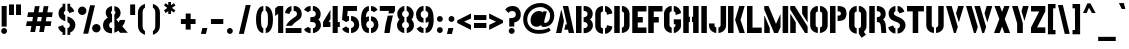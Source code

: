 SplineFontDB: 3.0
FontName: StickNoBills
FullName: Stick No Bills
FamilyName: Stick No Bills
Weight: Regular
Copyright: Copyright (c) 2013, STICK NO BILLS\nCopyright (c) 2015, mooniak\n
UComments: "2015-2-15: Created with FontForge (http://fontforge.org)"
Version: 001.000
ItalicAngle: 0
UnderlinePosition: -102
UnderlineWidth: 51
Ascent: 819
Descent: 205
InvalidEm: 0
LayerCount: 2
Layer: 0 0 "Back" 1
Layer: 1 0 "Fore" 0
XUID: [1021 792 -450466945 9124014]
FSType: 0
OS2Version: 0
OS2_WeightWidthSlopeOnly: 0
OS2_UseTypoMetrics: 1
CreationTime: 1423989519
ModificationTime: 1426774743
PfmFamily: 81
TTFWeight: 400
TTFWidth: 5
LineGap: 94
VLineGap: 0
OS2TypoAscent: 0
OS2TypoAOffset: 1
OS2TypoDescent: 0
OS2TypoDOffset: 1
OS2TypoLinegap: 94
OS2WinAscent: 0
OS2WinAOffset: 1
OS2WinDescent: 0
OS2WinDOffset: 1
HheadAscent: 0
HheadAOffset: 1
HheadDescent: 0
HheadDOffset: 1
OS2CapHeight: 0
OS2XHeight: 0
OS2Vendor: 'PfEd'
OS2UnicodeRanges: 00000002.00000000.00000000.00000000
Lookup: 258 0 0 "'kern' Horizontal Kerning lookup 0" { "'kern' Horizontal Kerning lookup 0-1" [153,15,0] "'kern' Horizontal Kerning lookup 0-2" [153,15,0] "'kern' Horizontal Kerning lookup 0-3" [153,15,0] "'kern' Horizontal Kerning lookup 0-4" [153,15,0] "'kern' Horizontal Kerning lookup 0-5" [153,15,0] "'kern' Horizontal Kerning lookup 0-6" [153,15,0] "'kern' Horizontal Kerning lookup 0-7" [153,15,0] } ['kern' ('DFLT' <'dflt' > 'hani' <'dflt' > 'latn' <'dflt' > ) ]
MarkAttachClasses: 1
DEI: 91125
KernClass2: 2 3 "'kern' Horizontal Kerning lookup 0-7"
 1 L
 1 T
 1 Y
 0 {} 0 {} 0 {} 0 {} -127 {} -100 {}
KernClass2: 2 9 "'kern' Horizontal Kerning lookup 0-6"
 1 X
 1 e
 1 a
 1 o
 1 d
 1 q
 1 g
 1 s
 0 
 0 {} 0 {} 0 {} 0 {} 0 {} 0 {} 0 {} 0 {} 0 {} 0 {} -30 {} -16 {} -24 {} -25 {} -20 {} -29 {} -24 {} 0 {}
KernClass2: 4 9 "'kern' Horizontal Kerning lookup 0-5"
 1 V
 1 Y
 1 W
 1 a
 1 e
 1 o
 1 s
 1 d
 1 q
 1 g
 0 
 0 {} 0 {} 0 {} 0 {} 0 {} 0 {} 0 {} 0 {} 0 {} 0 {} -75 {} -31 {} -32 {} -34 {} -42 {} -30 {} -39 {} 0 {} 0 {} -39 {} -23 {} -76 {} -26 {} -34 {} -23 {} -31 {} 0 {} 0 {} 0 {} 0 {} 0 {} 0 {} 0 {} 0 {} 0 {} 0 {}
KernClass2: 2 10 "'kern' Horizontal Kerning lookup 0-4"
 1 T
 1 o
 1 e
 1 a
 1 s
 1 d
 1 q
 1 c
 1 g
 0 
 0 {} 0 {} 0 {} 0 {} 0 {} 0 {} 0 {} 0 {} 0 {} 0 {} 0 {} -63 {} -61 {} -79 {} -76 {} -72 {} -61 {} -65 {} -69 {} -96 {}
KernClass2: 4 8 "'kern' Horizontal Kerning lookup 0-3"
 1 T
 1 F
 0 
 1 e
 1 a
 1 d
 1 q
 1 s
 1 o
 1 g
 0 {} 0 {} 0 {} 0 {} 0 {} 0 {} 0 {} 0 {} 0 {} -61 {} -79 {} -72 {} -61 {} -76 {} -63 {} -69 {} 0 {} -43 {} -102 {} -56 {} -43 {} -50 {} -44 {} -53 {} 0 {} 0 {} 0 {} 0 {} 0 {} 0 {} 0 {} 0 {}
KernClass2: 2 4 "'kern' Horizontal Kerning lookup 0-2"
 1 A
 1 V
 1 W
 1 Y
 0 {} 0 {} 0 {} 0 {} 0 {} -73 {} -73 {} -61 {}
KernClass2: 4 2 "'kern' Horizontal Kerning lookup 0-1"
 1 W
 1 V
 1 Y
 1 A
 0 {} 0 {} 0 {} -89 {} 0 {} -88 {} 0 {} -76 {}
LangName: 1033 "" "" "" "SNBMooniak" "" "" "" "STICK NO BILLS is a trademark of STICK NO BILLS Gallery, Sri Lanka <http://sticknobillsonline.com>" "mooniak <http://mooniak.com>" "Martyn Hodges <allroundboatbuilder@yahoo.com> , Kosala Senavirathne <kosala@mooniak.com>, mooniak <hello@mooniak.com>" "Stick No Bills - is the bespoke typeface of STICK NO BILLS+ISIA Poster Gallery in Galle, Sri Lanka. " "https://github.com/mooniak/stick-no-bills-font" "http://mooniak.com/type" "This Font Software is licensed under the SIL Open Font License, Version 1.1. This license is available with a FAQ at: http://scripts.sil.org/OFL"
Encoding: Custom
UnicodeInterp: none
NameList: AGL For New Fonts
DisplaySize: -128
AntiAlias: 1
FitToEm: 1
WinInfo: 70 10 4
BeginPrivate: 0
EndPrivate
Grid
-1024 208 m 0
 2048 208 l 1024
-1024 519 m 0
 2048 519 l 1024
-1024 705 m 0
 2048 705 l 1024
-1024 -5 m 0
 2048 -5 l 1024
26 1331 m 0
 26 -717 l 1024
  Named: "side bearing 1"
-1024 700 m 0
 2048 700 l 1024
EndSplineSet
TeXData: 1 0 0 642048 321024 214016 526591 1048576 214016 783286 444596 497025 792723 393216 433062 380633 303038 157286 324010 404750 52429 2506097 1059062 262144
AnchorClass2: "acute" "" 
BeginChars: 104 122

StartChar: A
Encoding: 33 65 0
Width: 516
VWidth: 0
Flags: W
HStem: 0 21G<26 168.371 348.294 490> 0 21G<26 168.371 348.294 490> 679 20G<200 343.32> 679 20G<200 343.32>
VStem: 155 15<549.661 582>
LayerCount: 2
Back
Fore
SplineSet
155 582 m 1x88
 170 582 l 1
 230 302 l 1
 164 0 l 1
 26 0 l 1
 155 582 l 1x88
200 699 m 1xa8
 339 699 l 1
 490 0 l 1
 353 0 l 1
 333 85 l 1
 239 85 l 1
 269 223 l 1
 305 223 l 1
 200 699 l 1xa8
EndSplineSet
Validated: 1
EndChar

StartChar: B
Encoding: 34 66 1
Width: 484
VWidth: 0
Flags: W
HStem: 0 122<221 291.239> 289 122<221 291.168> 577 123.984<221 291.134>
VStem: 26 141<0 700> 324 134.021<151.626 258.679 443.181 546.622>
LayerCount: 2
Back
Fore
SplineSet
221 122 m 1
 308 122 324 179 324 205 c 0
 324 227 311 289 221 289 c 1
 221 411 l 1
 281 411 322 446 322 497 c 0
 322 547 280 576 221 577 c 1
 221 700 l 1
 229.11328125 700.6640625 236.982421875 700.984375 244.614257812 700.984375 c 0
 396.580078125 700.984375 454.01171875 574.159179688 454.01171875 514.462890625 c 0
 454.01171875 513.970703125 454.0078125 513.483398438 454 513 c 0
 453 421 420 378 385 352 c 1
 423.455078125 322.418945312 458.020507812 285.060546875 458.020507812 200.619140625 c 0
 458.020507812 199.421875 458.013671875 198.215820312 458 197 c 0
 457.072265625 85.640625 365.720703125 -1.60546875 248.6796875 -1.60546875 c 0
 239.59765625 -1.60546875 230.361328125 -1.080078125 221 0 c 1
 221 122 l 1
26 700 m 1
 167 700 l 1
 167 0 l 1
 26 0 l 1
 26 700 l 1
EndSplineSet
Colour: ff0000
EndChar

StartChar: D
Encoding: 36 68 2
Width: 452
VWidth: 0
Flags: W
HStem: 0 21G<32 173 227 257> 0 21G<32 173 227 257> 680 20G<32 173 227 298.5>
VStem: 32 141<0 700> 283 141<158.175 544.574>
LayerCount: 2
Back
Fore
SplineSet
227 0 m 1xb8
 227 141 l 1
 233 141 282 149 283 197 c 2
 283 503 l 1
 283 508 275 558 227 559 c 1
 227 700 l 1
 370 700 424 566 424 503 c 1
 424 197 l 1
 424 50 287 0 227 0 c 1xb8
32 700 m 1
 173 700 l 1
 173 0 l 1
 32 0 l 1
 32 700 l 1
EndSplineSet
EndChar

StartChar: I
Encoding: 41 73 3
Width: 209
VWidth: 0
Flags: W
HStem: 0 21G<34 175> 0 21G<34 175> 680 20G<34 175>
VStem: 34 141<0 700>
LayerCount: 2
Back
Fore
SplineSet
34 700 m 1xb0
 175 700 l 1
 175 0 l 1
 34 0 l 1
 34 700 l 1xb0
EndSplineSet
Validated: 1
EndChar

StartChar: L
Encoding: 44 76 4
Width: 428
VWidth: 0
Flags: W
HStem: 0 139<167 402> 680 20G<26 167>
VStem: 26 141<139 700>
LayerCount: 2
Back
Fore
SplineSet
402 139 m 1
 402 0 l 1
 26 0 l 1
 26 700 l 1
 167 700 l 1
 167 139 l 1
 402 139 l 1
EndSplineSet
Validated: 1
Kerns2: 5 -1 "'kern' Horizontal Kerning lookup 0-7"
EndChar

StartChar: T
Encoding: 52 84 5
Width: 485
VWidth: 0
Flags: W
HStem: 0 21G<172 313> 0 21G<172 313> 562 138<26 172 313 459>
VStem: 172 141<0 562>
LayerCount: 2
Back
Fore
SplineSet
459 700 m 1xb0
 459 562 l 1
 313 562 l 1
 313 0 l 1
 172 0 l 1
 172 562 l 1
 26 562 l 1
 26 700 l 1
 459 700 l 1xb0
EndSplineSet
EndChar

StartChar: K
Encoding: 43 75 6
Width: 475
VWidth: 0
Flags: W
HStem: 0 21G<26 167 312.431 457> 0 21G<26 167 312.431 457> 680 20G<26 167 308.039 453>
VStem: 26 141<0 700>
LayerCount: 2
Back
Fore
SplineSet
314 700 m 5xb0
 453 700 l 5
 347 341 l 5
 457 0 l 5
 319 0 l 5
 207 341 l 5
 314 700 l 5xb0
26 700 m 1
 167 700 l 1
 167 0 l 1
 26 0 l 1
 26 700 l 1
EndSplineSet
Validated: 1
EndChar

StartChar: P
Encoding: 48 80 7
Width: 474
VWidth: 0
Flags: W
HStem: 0 21G<26 167> 0 21G<26 167> 318 139<221 294.329> 561 139<221 296.296>
VStem: 26 141<0 700> 305 143<466.352 553.217>
LayerCount: 2
Back
Fore
SplineSet
221 457 m 1x3c
 254 457 l 2
 261 457 305 458 305 508 c 0
 305 559 263 561 254 561 c 2
 221 561 l 1
 221 700 l 1
 402 700 448 626 448 512 c 0
 448 369 378 318 221 318 c 1
 221 457 l 1x3c
26 700 m 1
 167 700 l 1
 167 0 l 1
 26 0 l 1xbc
 26 700 l 1
EndSplineSet
Validated: 1
EndChar

StartChar: M
Encoding: 45 77 8
Width: 676
VWidth: 0
Flags: W
HStem: 0 21G<32 173 276.678 390.874 503 644> 0 21G<32 173 276.678 390.874 503 644> 680 20G<32 150.251 503 644>
VStem: 32 141<0 127> 503 141<0 700>
LayerCount: 2
Back
Fore
SplineSet
32 0 m 1xb8
 32 444 l 1
 41 444 l 1
 173 127 l 1
 173 0 l 1
 32 0 l 1xb8
32 700 m 1
 142 700 l 1
 333 237 l 1
 439 476 l 1
 449 476 l 1
 449 151 l 1
 382 0 l 1
 285 0 l 1
 32 608 l 1
 32 700 l 1
503 700 m 1
 644 700 l 1
 644 0 l 1
 503 0 l 1
 503 700 l 1
EndSplineSet
Validated: 1
EndChar

StartChar: R
Encoding: 50 82 9
Width: 495
VWidth: 0
Flags: W
HStem: 0 21G<32 173 341.315 469> 0 21G<32 173 341.315 469> 286 125<227 298.384> 567 133<227 297.775>
VStem: 32 141<0 700> 326 127<133.346 257.248 433.007 541.035>
LayerCount: 2
Back
SplineSet
227 411 m 5
 240 411 l 6
 300 411 326 447 326 488 c 4
 326 536 289 567 240 567 c 6
 227 567 l 5
 227 700 l 5
 377 700 453 616 453 496 c 4
 453 428 432 381 386 352 c 5
 422 325 452 267 452 217 c 6
 454 0 l 5
 328 0 l 5
 328 178 l 6
 328 259 298 285 227 286 c 5
 227 411 l 5
32 700 m 5
 173 700 l 5
 173 0 l 5
 32 0 l 5
 32 700 l 5
EndSplineSet
Fore
SplineSet
227 411 m 1xbc
 240 411 l 2
 300 411 326 447 326 488 c 0
 326 536 289 567 240 567 c 2
 227 567 l 1
 227 700 l 1
 377 700 453 616 453 496 c 0
 453 428 432 381 386 352 c 1
 422 325 448.184570312 265.701171875 452 217 c 2
 469 0 l 1
 343 0 l 1
 328 178 l 2
 321.305664062 257.435546875 298 285 227 286 c 1
 227 411 l 1xbc
32 700 m 1
 173 700 l 1
 173 0 l 1
 32 0 l 1
 32 700 l 1
EndSplineSet
Validated: 1
EndChar

StartChar: J
Encoding: 42 74 10
Width: 495
VWidth: 0
Flags: W
HStem: -5 142<180.708 213 267 307.368> 680 20G<323 463>
VStem: 26 141<150.234 242> 323 140<154.843 700>
LayerCount: 2
Back
SplineSet
73.6689453125 179.250976562 m 1025,3,-1
EndSplineSet
Fore
SplineSet
213 -5 m 1
 153 -5 26 54 26 193 c 1
 26 242 l 1
 167 242 l 1
 167 193 l 2
 168 147 208 137 213 137 c 1
 213 -5 l 1
267 -5 m 1
 267 137 l 1
 272 137 322 147 323 193 c 2
 323 700 l 1
 463 700 l 1
 463 193 l 1
 463 49 327 -5 267 -5 c 1
EndSplineSet
Validated: 1
EndChar

StartChar: C
Encoding: 35 67 11
Width: 494
VWidth: 0
Flags: W
HStem: 685 20G<157.5 229 283 329>
VStem: 32 141<148.773 550.292> 330 138<148.189 182 516 551.605>
LayerCount: 2
Back
Fore
SplineSet
283 564 m 5
 283 705 l 5
 375 705 468 612 468 516 c 5
 330 480 l 5
 330 495 l 6
 330 509 330 520 325 532 c 4
 315 555 283 564 283 564 c 5
283 136 m 1
 283 136 315 143 325 166 c 0
 330 178 330 189 330 203 c 2
 330 215 l 1
 468 182 l 1
 468 76 375 -5 283 -5 c 1
 283 136 l 1
229 705 m 1
 229 564 l 1
 183 563 173 523 173 518 c 1
 173 181 l 1
 173 176 183 136 229 136 c 1
 229 -5 l 1
 86 -5 32 121 32 181 c 1
 32 518 l 1
 32 578 86 705 229 705 c 1
EndSplineSet
Validated: 1
EndChar

StartChar: U
Encoding: 53 85 12
Width: 512
VWidth: 0
Flags: W
HStem: -5 142<188.54 229 283 323.46> 680 20G<32 173 339 479>
VStem: 32 141<154.843 700> 339 140<154.843 700>
LayerCount: 2
Back
Fore
SplineSet
229 -5 m 1
 169 -5 32 49 32 193 c 1
 32 700 l 1
 173 700 l 1
 173 193 l 2
 174 147 224 137 229 137 c 1
 229 -5 l 1
480 193 m 1
 480 49 343 -5 283 -5 c 1
 283 137 l 1
 288 137 338 147 339 193 c 2
 339 700 l 1
 479 700 l 1
 479 193 l 1
 480 193 l 1
EndSplineSet
Validated: 1
EndChar

StartChar: E
Encoding: 37 69 13
Width: 422
VWidth: 0
Flags: W
HStem: 0 141<173 396> 277 141<173 302> 560 140<173 396>
VStem: 32 364<0 141 560 700> 32 141<141 277 418 560>
LayerCount: 2
Back
Fore
SplineSet
396 141 m 1xf0
 396 0 l 1
 32 0 l 1
 32 700 l 1
 396 700 l 1
 396 560 l 1xf0
 173 560 l 1
 173 418 l 1
 302 418 l 1
 302 277 l 1
 173 277 l 1
 173 141 l 1xe8
 396 141 l 1xf0
EndSplineSet
Validated: 1
EndChar

StartChar: O
Encoding: 47 79 14
Width: 508
VWidth: 0
Flags: W
HStem: -5 142<185.632 226 281 321.46> 564 141<186.089 227 281 321.65>
VStem: 30 141<156.794 549.004> 337 141<156.794 548.717>
LayerCount: 2
Back
Fore
SplineSet
226 -5 m 5
 166 -5 30 51 30 195 c 6
 30 524 l 6
 30 584 95 705 227 705 c 5
 227 564 l 5
 181 563 171 513 171 508 c 6
 171 195 l 6
 171 149 221 137 226 137 c 5
 226 -5 l 5
281 -5 m 5
 281 137 l 5
 286 137 336 149 337 195 c 6
 337 508 l 6
 337 513 327 563 281 564 c 5
 281 705 l 5
 412 705 478 583 478 524 c 6
 478 195 l 6
 478 51 341 -5 281 -5 c 5
EndSplineSet
Validated: 1
EndChar

StartChar: F
Encoding: 38 70 15
Width: 422
VWidth: 0
Flags: W
HStem: 1 21G<32 173> 1 21G<32 173> 277 141<173 302> 560 140<173 396>
VStem: 32 141<1 277 418 560>
LayerCount: 2
Back
Fore
SplineSet
302 418 m 1xb8
 302 277 l 1
 173 277 l 1
 173 1 l 1
 32 1 l 1
 32 700 l 1
 396 700 l 1
 396 560 l 1
 173 560 l 1
 173 418 l 1
 302 418 l 1xb8
EndSplineSet
Validated: 1
EndChar

StartChar: H
Encoding: 40 72 16
Width: 458
VWidth: 0
Flags: W
HStem: 0 21G<32 173 285 426> 0 21G<32 173 285 426> 680 20G<32 173 285 426>
VStem: 32 170<283 421> 32 141<0 283 421 700> 256 170<283 421> 285 141<0 283 421 700>
LayerCount: 2
Back
Fore
SplineSet
202 421 m 1xb0
 202 283 l 1xb0
 173 283 l 1
 173 0 l 1
 32 0 l 1
 32 700 l 1
 173 700 l 1
 173 421 l 1xa8
 202 421 l 1xb0
285 700 m 1xa2
 426 700 l 1
 426 0 l 1
 285 0 l 1
 285 283 l 1xa2
 256 283 l 1
 256 421 l 1xa4
 285 421 l 1
 285 700 l 1xa2
EndSplineSet
Validated: 1
EndChar

StartChar: Q
Encoding: 49 81 17
Width: 500
VWidth: 0
Flags: W
HStem: 564 141<182.089 223 277 317.65>
VStem: 26 141<156.794 549.004> 333 141<156.794 548.717>
LayerCount: 2
Back
Fore
SplineSet
277 -5 m 1
 389 70 l 25
 460 -32 l 1
 348 -107 l 25
 277 -5 l 1
222 -5 m 1
 162 -5 26 51 26 195 c 2
 26 524 l 2
 26 584 91 705 223 705 c 1
 223 564 l 1
 177 563 167 513 167 508 c 2
 167 195 l 2
 167 149 217 137 222 137 c 1
 222 -5 l 1
277 -5 m 5
 277 137 l 5
 282 137 332 149 333 195 c 6
 333 508 l 6
 333 513 323 563 277 564 c 5
 277 705 l 5
 408 705 474 583 474 524 c 6
 474 195 l 6
 474 51 337 -5 277 -5 c 5
EndSplineSet
Validated: 5
EndChar

StartChar: G
Encoding: 39 71 18
Width: 493
VWidth: 0
Flags: W
HStem: -5 141<181.632 222 276 306.977> 685 20G<156 222 276 322.5>
VStem: 26 141<153.868 550.439> 276 185<223 353> 319 142<148.928 223 516 551.684>
LayerCount: 2
Back
SplineSet
249.934570312 550.514648438 m 1025,93,94
249.934570312 149.44140625 m 1025,107,-1
EndSplineSet
Fore
SplineSet
276 564 m 1xf0
 276 705 l 1xf0
 369 705 461 612 461 516 c 1xe8
 323 465 l 1
 323 495 l 2
 323 509 323 520 318 532 c 0
 308 555 276 564 276 564 c 1xf0
461 353 m 1
 461 176 l 2xe8
 461 95 358 -4 276 -5 c 1
 276 136 l 1xf0
 282 136 319 155 319 190 c 2
 319 223 l 1xe8
 276 223 l 1
 276 353 l 1
 461 353 l 1
222 -5 m 1
 162 -5 26 48 26 192 c 1
 26 524 l 1
 34 589 90 705 222 705 c 1
 222 564 l 1
 176 563 167 513 167 508 c 1
 167 192 l 2
 168 146 217 136 222 136 c 1
 222 -5 l 1
EndSplineSet
Validated: 1
EndChar

StartChar: S
Encoding: 51 83 19
Width: 497
VWidth: 0
Flags: W
HStem: 680 20G<190.5 216 271 324>
VStem: 41 134<467.373 556.768> 333 141<146.862 253.417>
LayerCount: 2
Back
SplineSet
216 702 m 5
 216 568 l 5
 195 562 178 535 178 511 c 4
 178 444 282 436 349 396 c 4
 410 360 471 324 471 209 c 4
 471 83 379 -5 271 -5 c 5
 271 127 l 5
 295 130 336 150 336 203 c 4
 336 278 227 296 167 325 c 4
 96 359 41 404 41 509 c 4
 41 654 165 701 216 702 c 5
271 702 m 5
 376 702 450 587 450 527 c 5
 316 503 l 5
 316 555 271 568 271 568 c 5
 271 702 l 5
216 -5 m 5
 105 -5 26 111 26 180 c 5
 160 205 l 5
 160 148 216 127 216 127 c 5
 216 -5 l 5
EndSplineSet
Fore
SplineSet
216 700 m 5
 216 568 l 5
 195 562 175 537 175 513 c 4
 175 446 279 434 346 394 c 4
 407 358 474 311 474 209 c 4
 474 96 379 -3 271 -3 c 5
 271 127 l 5
 295 130 333 150 333 203 c 4
 333 278 224 294 164 323 c 4
 93 357 41 403 41 508 c 4
 41 647 165 699 216 700 c 5
271 700 m 5
 377 700 440 589 446 553 c 5
 316 510 l 5
 311 557 271 568 271 568 c 5
 271 700 l 5
216 -3 m 5
 107 -3 34 103 33 158 c 5
 160 203 l 5
 162 147 216 127 216 127 c 5
 216 -3 l 5
EndSplineSet
Validated: 1
EndChar

StartChar: V
Encoding: 54 86 20
Width: 508
VWidth: 0
Flags: W
HStem: 0 21G<223.2 282.709> 0 21G<223.2 282.709> 680 20G<26 175.867 332.086 482>
LayerCount: 2
Back
Fore
SplineSet
26 700 m 1xa0
 170 700 l 1
 329 158 l 1
 276 0 l 1
 229 0 l 1
 26 700 l 1xa0
482 700 m 5
 442 569 401 430 359 290 c 1
 349 290 l 1
 283 514 l 1
 338 700 l 5
 482 700 l 5
EndSplineSet
Validated: 1
EndChar

StartChar: W
Encoding: 55 87 21
Width: 725
VWidth: 0
Flags: W
HStem: 0 21G<223.2 282.582 436.2 495.582> 0 21G<223.2 282.582 436.2 495.582> 680 20G<26 175.83 239 388.83 549.086 699>
LayerCount: 2
Back
Fore
SplineSet
26 700 m 1xa0
 170 700 l 1
 328 158 l 1
 276 0 l 1
 229 0 l 1
 26 700 l 1xa0
239 700 m 1
 383 700 l 1
 541 158 l 1
 489 0 l 1
 442 0 l 1
 239 700 l 1
699 700 m 1
 576 290 l 1
 566 290 l 1
 500 514 l 1
 555 700 l 1
 699 700 l 1
EndSplineSet
Validated: 1
EndChar

StartChar: N
Encoding: 46 78 22
Width: 509
VWidth: 0
Flags: W
HStem: 0 21G<32 173 397.566 477> 0 21G<32 173 397.566 477> 680 20G<32 159.406 336 477>
VStem: 32 141<0 278> 336 141<498 700>
LayerCount: 2
Back
Fore
SplineSet
32 0 m 1xb8
 32 492 l 1
 40 492 l 1
 173 278 l 1
 173 0 l 1
 32 0 l 1xb8
477 700 m 1
 477 284 l 1
 469 284 l 1
 336 498 l 1
 336 700 l 1
 477 700 l 1
32 700 m 1
 147 700 l 1
 477 168 l 1
 477 0 l 1
 410 0 l 1
 32 608 l 1
 32 700 l 1
EndSplineSet
Validated: 1
EndChar

StartChar: one
Encoding: -1 49 23
Width: 309
VWidth: 0
Flags: HMW
LayerCount: 2
Back
Fore
SplineSet
99 499 m 1
 43 444 l 1
 43 645 l 1
 99 701 l 1
 104 701 l 1
 226 701 l 1
 226 -0 l 1
 99 -0 l 1
 99 499 l 1
EndSplineSet
Validated: 1
EndChar

StartChar: two
Encoding: -1 50 24
Width: 515
VWidth: 0
Flags: HMW
LayerCount: 2
Back
Fore
SplineSet
464 127 m 1
 464 0 l 1
 63 0 l 1
 63 127 l 1
 464 127 l 1
209 703 m 1
 209 577 l 2
 208 577 161 561 161 499 c 1
 43 524 l 1
 52 608 114 691 209 703 c 1
264 578 m 1
 264 704 l 1
 266 704 269 704 271 704 c 0
 425 704 471 573 472 500 c 0
 472 499 472 498 472 497 c 0
 472 393 411 364 352 319 c 0
 281 265 247 235 210 186 c 1
 70 186 l 1
 135 306 232 363 262 388 c 0
 306 424 353 438 354 500 c 0
 354 501 354 501 354 502 c 0
 354 552 319 576 264 578 c 1
209 577 m 2
 209 577 209 577 209 577 c 2
 209 577 209 577 209 577 c 2
 209 577 l 2
EndSplineSet
Validated: 1
EndChar

StartChar: four
Encoding: 20 52 25
Width: 483
VWidth: 0
Flags: W
HStem: 0 21G<273 403> 0 21G<273 403> 145 127<170 216 403 457> 681 20G<273 403>
VStem: 26 190<145 272> 273 184<145 272> 273 130<0 145 272 701>
LayerCount: 2
Back
Fore
SplineSet
216 272 m 1x38
 216 145 l 1
 26 145 l 1
 26 272 l 1
 216 598 l 1
 216 351 l 1
 170 272 l 1
 216 272 l 1x38
457 272 m 1xbc
 457 145 l 1xbc
 403 145 l 1
 403 0 l 1
 273 0 l 1
 273 701 l 1
 403 701 l 1
 403 272 l 1xba
 457 272 l 1xbc
EndSplineSet
EndChar

StartChar: X
Encoding: 56 88 26
Width: 464
VWidth: 0
Flags: W
HStem: 0 21G<26 178.305 285.695 438> 0 21G<26 178.305 285.695 438> 680 20G<38 182.5 281.5 426>
LayerCount: 2
Back
SplineSet
60 699 m 5
 197 699 l 5
 237 581 l 5
 275 699 l 5
 420 699 l 5
 311 358 l 5
 430 0 l 5
 285 0 l 5
 240 134 l 5
 197 0 l 5
 50 0 l 5
 165 358 l 5
 60 699 l 5
EndSplineSet
Fore
SplineSet
426 700 m 1xa0
 302 361 l 1
 438 0 l 1
 293 0 l 1
 232 167 l 1
 171 0 l 1
 26 0 l 1
 162 361 l 1
 38 700 l 1
 175 700 l 1
 232 548 l 1
 289 700 l 1
 426 700 l 1xa0
EndSplineSet
Validated: 1
EndChar

StartChar: Y
Encoding: 57 89 27
Width: 479
VWidth: 0
Flags: W
HStem: 0 21G<157 303> 0 21G<157 303> 680 20G<26 178.817 302.222 453>
VStem: 157 146<0 276.513>
LayerCount: 2
Back
Fore
SplineSet
26 700 m 1xb0
 173 700 l 1
 303 253 l 1
 303 0 l 1
 157 0 l 1
 157 252 l 1
 26 700 l 1xb0
269 565 m 1
 308 700 l 1
 453 700 l 1
 345 312 l 1
 269 565 l 1
EndSplineSet
Validated: 1
EndChar

StartChar: Z
Encoding: 58 90 28
Width: 418
VWidth: 0
Flags: W
HStem: 0 144<182 392> 560 140<26 236>
VStem: 26 366<0 141 563 700>
LayerCount: 2
Back
Fore
SplineSet
182 144 m 1
 392 144 l 1
 392 0 l 1
 26 0 l 1
 26 141 l 1
 236 560 l 1
 26 560 l 1
 26 700 l 1
 392 700 l 1
 392 563 l 1
 182 144 l 1
EndSplineSet
Validated: 1
EndChar

StartChar: space
Encoding: 0 32 29
Width: 300
Flags: W
LayerCount: 2
Back
Fore
EndChar

StartChar: one
Encoding: 17 49 30
Width: 266
VWidth: 0
Flags: W
HStem: 0 21G<106 236> 0 21G<106 236> 679 20G<80.2373 236> 679 20G<80.2373 236>
VStem: 30 206<499 640> 106 130<0 499>
LayerCount: 2
Back
Fore
SplineSet
106 499 m 1xa4
 30 439 l 1
 30 640 l 1xa8
 106 699 l 1
 236 699 l 5
 236 0 l 5
 106 0 l 1
 106 499 l 1xa4
EndSplineSet
EndChar

StartChar: at
Encoding: 32 64 31
Width: 857
VWidth: 0
Flags: W
HStem: -22 97<308.222 594.261> 161 403<347.899 454.093> 161 101<533.5 652.9> 653 104<348.332 575.537>
VStem: 30 104<242.729 457.584> 219 349<263.475 381.83> 718 109<342.409 533.985>
LayerCount: 2
Back
Fore
SplineSet
691 142 m 1xbe
 736 64 l 1
 661 2 552 -22 422 -22 c 0
 186 -22 30 133 30 354 c 0
 30 581 221 757 477 757 c 0
 650 757 827 632 827 457 c 0
 827 246 689 161 555 161 c 0xbe
 512 163 491 182 481 206 c 1
 463 184 426 161 367 161 c 0
 284 161 219 223 219 319 c 0
 219 491 347 564 432 564 c 0xde
 496 564 518 538 533 522 c 1
 541 549 l 1
 636 549 l 1
 575 330 l 2
 572 319 568 302 568 288 c 0
 568 271 573 262 589 262 c 0
 657 262 718 325 718 457 c 0
 718 575 577 653 478 653 c 0
 272 653 134 510 134 352 c 0
 134 187 258 75 424 75 c 0
 567 75 645 112 691 142 c 1xbe
EndSplineSet
EndChar

StartChar: two
Encoding: 18 50 32
Width: 480
VWidth: 0
Flags: W
HStem: 0 127<43 447> 578 126<166.168 192 247 306.811>
VStem: 332 123<443.165 556.734>
LayerCount: 2
Back
Fore
SplineSet
447 127 m 1
 447 0 l 1
 43 0 l 1
 43 127 l 1
 447 127 l 1
192 703 m 1
 192 577 l 2
 191 577 144 561 144 499 c 1
 26 524 l 1
 35 608 97 691 192 703 c 1
247 578 m 1
 247 704 l 1
 249 704 252 704 254 704 c 0
 408 704 454 578 455 501 c 0
 455.012695312 500 455 499 455 498 c 0
 455 394 404.66796875 361.724609375 344 319 c 0
 273 269 235 239 201 186 c 1
 49 186 l 1
 109 309 207.3984375 362.529296875 237 388 c 4
 280 425 331 437 332 499 c 4
 332 500 332 500 332 501 c 4
 332 551 302 576 247 578 c 1
192 577 m 2
 192 577 l 2
EndSplineSet
EndChar

StartChar: period
Encoding: -1 46 33
Width: 250
VWidth: 0
Flags: HMW
LayerCount: 2
Back
Fore
SplineSet
50 53 m 0
 50 95 83 129 125 129 c 0
 167 129 200 95 200 53 c 0
 200 11 167 -22 125 -22 c 0
 83 -22 50 11 50 53 c 0
EndSplineSet
Validated: 1
EndChar

StartChar: colon
Encoding: 26 58 34
Width: 250
VWidth: 0
Flags: W
HStem: -5 151<71.75 178.25> 285 151<71.75 178.25>
VStem: 50 150<16.75 123.75 306.75 413.75>
LayerCount: 2
Back
Fore
SplineSet
50 70 m 0
 50 112 83 146 125 146 c 0
 167 146 200 112 200 70 c 0
 200 28 167 -5 125 -5 c 0
 83 -5 50 28 50 70 c 0
50 360 m 0
 50 402 83 436 125 436 c 0
 167 436 200 402 200 360 c 0
 200 318 167 285 125 285 c 0
 83 285 50 318 50 360 c 0
EndSplineSet
Validated: 1
EndChar

StartChar: quotedbl
Encoding: -1 34 35
Width: 407
VWidth: 0
Flags: HMW
LayerCount: 2
Back
Fore
SplineSet
177 465 m 1
 50 465 l 1
 50 736 l 1
 177 736 l 1
 177 465 l 1
357 465 m 1
 230 465 l 1
 230 736 l 1
 357 736 l 1
 357 465 l 1
EndSplineSet
Validated: 1
EndChar

StartChar: plus
Encoding: -1 43 36
Width: 475
VWidth: 0
Flags: HMW
LayerCount: 2
Back
Fore
SplineSet
425 357 m 1
 425 230 l 1
 300 230 l 1
 300 87 l 1
 173 87 l 1
 173 230 l 1
 50 230 l 1
 50 357 l 1
 173 357 l 1
 173 498 l 1
 300 498 l 1
 300 357 l 1
 425 357 l 1
EndSplineSet
Validated: 1
EndChar

StartChar: asterisk
Encoding: -1 42 37
Width: 591
VWidth: 0
Flags: HMW
LayerCount: 2
Back
Fore
SplineSet
352 94 m 1
 234 94 l 1
 234 237 l 1
 119 157 l 1
 50 253 l 1
 195 353 l 1
 50 459 l 1
 120 554 l 1
 234 471 l 1
 234 605 l 1
 351 605 l 1
 351 467 l 1
 471 556 l 1
 540 461 l 1
 393 354 l 1
 541 252 l 1
 472 156 l 1
 351 238 l 1
 352 94 l 1
EndSplineSet
Validated: 1
EndChar

StartChar: comma
Encoding: -1 44 38
Width: 265
VWidth: 0
Flags: HMW
LayerCount: 2
Back
Fore
SplineSet
178 -23 m 1
 51 -23 l 1
 88 129 l 1
 215 129 l 1
 178 -23 l 1
EndSplineSet
Validated: 1
EndChar

StartChar: copyright
Encoding: 97 169 39
Width: 859
VWidth: 0
Flags: W
HStem: -49 93<323.214 412 447 535.786> 112 89<380.502 412> 476 90<380.502 412> 636 90<315.99 412 447 543.01>
VStem: 50 89<229.778 447.758> 287 90<205.907 472.093> 720 89<229.778 447.758>
LayerCount: 2
Back
SplineSet
402.913085938 1139.86328125 m 1
 402.602539062 1139.86328125 l 1025
453.774414062 1139.86328125 m 1
 453.463867188 1139.86328125 l 1025
EndSplineSet
Fore
SplineSet
412 44 m 1
 412 -49 l 1
 240 -43 56 104 50 327 c 0
 50 331 50 335 50 339 c 0
 50 589 264 725 412 726 c 1
 412 636 l 1
 283 635 139 516 139 339 c 0
 139 337 139 334 139 332 c 0
 142 179 266 51 412 44 c 1
447 476 m 1
 447 566 l 1
 506 566 565 507 565 446 c 1
 477 413 l 1
 477 432 l 2
 477 441 477 448 474 456 c 0
 468 470 447 476 447 476 c 1
447 201 m 1
 447 201 468 207 474 222 c 0
 477 229 477 236 477 245 c 2
 477 264 l 1
 565 232 l 1
 565 171 506 112 447 112 c 1
 447 201 l 1
412 566 m 5
 412 476 l 5
 383 476 377 450 377 447 c 5
 377 231 l 5
 377 228 383 203 412 203 c 5
 412 112 l 5
 321 112 287 193 287 231 c 5
 287 447 l 5
 287 485 321 566 412 566 c 5
447 44 m 1
 593 51 717 179 720 332 c 0
 720 334 720 337 720 339 c 0
 720 516 576 635 447 636 c 1
 447 726 l 1
 595 725 809 589 809 339 c 0
 809 335 809 331 809 327 c 0
 803 104 619 -43 447 -49 c 1
 447 44 l 1
EndSplineSet
EndChar

StartChar: registered
Encoding: 98 174 40
Width: 404
VWidth: 0
Flags: W
HStem: 354 42<132.516 191 211 272.484> 511 36<206 233.687> 591 37<206 232.21> 662 41<132.067 195 211 271.196>
VStem: 30 40<458.344 596.494> 151 39<430 627> 234 36<431 510.036 547.671 589.86> 334 40<462.559 598.781>
LayerCount: 2
Back
Fore
SplineSet
191 396 m 1
 192 354 l 1
 111 355 30 432 30 523 c 0
 30 524 30 524 30 525 c 0
 30 649 133 703 193 703 c 0
 194 703 194 703 195 703 c 1
 195 662 l 1
 136 662 70 609 70 526 c 0
 71 457 126 399 191 396 c 1
211 396 m 1
 276 399 332 456 334 525 c 0
 334 526 334 526 334 527 c 0
 334 608 270 662 211 662 c 1
 211 703 l 1
 277 702 374 641 374 528 c 0
 374 526 374 525 374 523 c 0
 374 423 288 357 211 354 c 1
 211 396 l 1
206 547 m 1
 210 547 l 2
 227 547 234 557 234 568 c 0
 234 582 224 591 210 591 c 2
 206 591 l 1
 206 628 l 1
 248 628 270 604 270 570 c 0
 270 551 264 538 251 530 c 1
 252 530 l 1
 262 522 269 506 270 492 c 2
 270 431 l 1
 235 431 l 1
 235 481 l 2
 235 504 226 511 206 511 c 1
 206 547 l 1
151 627 m 1
 190 627 l 1
 190 430 l 1
 151 430 l 1
 151 627 l 1
EndSplineSet
EndChar

StartChar: a
Encoding: 65 97 41
Width: 435
VWidth: 0
Flags: W
HStem: 1 112<130.04 180.335 229.335 264.157 385.787 410.335>
VStem: 26.001 101.136<114.895 182.856> 26.2275 154.107<76.2784 113 407 443.809> 268.335 116<116.437 227 324.547 403.803>
LayerCount: 2
Back
SplineSet
228.334960938 519 m 5
 231.334960938 519 l 6
 334.334960938 519 384.334960938 424 384.334960938 380 c 4
 384.334960938 143 l 4
 384.334960938 138 386.334960938 114 407.334960938 114 c 4
 410.334960938 114 l 5
 410.334960938 1 l 5
 407.334960938 1 l 4
 370.334960938 1 341.334960938 13 321.334960938 30 c 5
 298.334960938 12 268.334960938 1 232.334960938 1 c 4
 229.334960938 1 l 5
 229.334960938 113 l 5
 232.334960938 113 l 4
 262.334960938 114 268.334960938 146 268.334960938 149 c 4
 268.334960938 223 l 5
 230.334960938 201 148.334960938 185 137.334960938 175 c 4
 131.334960938 168 127.334960938 160 127.334960938 152 c 4
 127.334960938 147 128.334960938 142 131.334960938 136 c 4
 137.334960938 124 156.334960938 114 177.334960938 114 c 4
 180.334960938 114 l 5
 180.334960938 1 l 5
 177.334960938 1 l 4
 74.3349609375 1 15.3349609375 98 15.3349609375 141 c 4
 15.3349609375 188 28.3349609375 224 75.3349609375 257 c 4
 116.334960938 284 268.334960938 311 268.334960938 351 c 4
 268.334960938 355 268.334960938 359 268.334960938 363 c 4
 268.334960938 387 266.334960938 404 231.334960938 407 c 4
 228.334960938 408 l 5
 228.334960938 519 l 5
181.334960938 407 m 5
 178.334960938 407 l 6
 155.334960938 405 138.334960938 390 138.334960938 353 c 4
 138.334960938 349 l 5
 32.3349609375 389 l 5
 32.3349609375 391 l 4
 32.3349609375 462 110.334960938 519 178.334960938 519 c 4
 181.334960938 519 l 5
 181.334960938 407 l 5
EndSplineSet
Fore
SplineSet
228.334960938 519 m 1xd0
 231.334960938 519 l 2
 334.334960938 519 384.334960938 424 384.334960938 380 c 0
 384.334960938 143 l 0
 384.334960938 138 386.334960938 114 407.334960938 114 c 0
 410.334960938 114 l 1
 410.334960938 1 l 1
 407.334960938 1 l 0
 370.334960938 1 341.334960938 13 321.334960938 30 c 1
 298.334960938 12 268.334960938 1 232.334960938 1 c 2
 229.334960938 1 l 1
 229.334960938 113 l 1
 232.334960938 113 l 2
 262.334960938 114 268.334960938 146 268.334960938 149 c 0
 268.334960938 227 l 1
 230.334960938 205 152.631835938 189.6484375 139.334960938 183 c 4
 133.334960938 180 127.081054688 172.728515625 127.334960938 162 c 4
 127.13671875 149 l 2xd0
 126.833984375 129.155273438 136.734375 113 163.334960938 113 c 2
 180.334960938 113 l 1
 180.334960938 1 l 1
 83.1484375 1 26.412109375 53 26.2275390625 110 c 2xb0
 26.0009765625 180 l 2
 25.892578125 213.39453125 33.283203125 232.654296875 75.3349609375 257 c 0
 117.8203125 281.596679688 268.334960938 311 268.334960938 351 c 0
 268.334960938 355 268.334960938 359 268.334960938 363 c 0
 268.334960938 387 266.334960938 404 231.334960938 407 c 0
 228.334960938 408 l 1
 228.334960938 519 l 1xd0
181.334960938 407 m 1
 178.334960938 407 l 2
 155.334960938 405 138.334960938 390 138.334960938 353 c 0
 138.334960938 349 l 1
 33.3349609375 389 l 1
 33.3349609375 391 l 0
 33.3349609375 462 110.334960938 519 178.334960938 519 c 0
 181.334960938 519 l 1
 181.334960938 407 l 1
EndSplineSet
EndChar

StartChar: period
Encoding: 14 46 42
Width: 250
VWidth: 0
Flags: W
HStem: -22 151<71.75 178.25>
VStem: 50 150<-0.25 106.75>
LayerCount: 2
Back
Fore
SplineSet
50 53 m 0
 50 95 83 129 125 129 c 0
 167 129 200 95 200 53 c 0
 200 11 167 -22 125 -22 c 0
 83 -22 50 11 50 53 c 0
EndSplineSet
EndChar

StartChar: o
Encoding: 79 111 43
Width: 420
VWidth: 0
Flags: W
HStem: -1 118<152.634 192 233 271.159> 398 118<152.894 192 233 270.899>
VStem: 28 120<119.657 394.936> 275 117<116.666 394.936>
LayerCount: 2
Back
Fore
SplineSet
28 376 m 0
 28 421 79 516 186 516 c 2
 192 516 l 1
 192 398 l 1
 186 398 l 0
 153 398 148 374 148 373 c 1
 148 142 l 1
 148 139 156 117 186 117 c 0
 192 117 l 1
 192 -1 l 1
 186 -1 l 0
 78 -1 28 97 28 141 c 0
 28 376 l 0
233 398 m 1
 233 516 l 1
 239 516 l 0
 342 516 392 421 392 376 c 0
 392 141 l 0
 392 96 343 -1 239 -1 c 0
 233 -1 l 1
 233 113 l 1
 239 113 l 0
 270 114 275 138 275 140 c 1
 275 372 l 1
 275 375 269 398 239 398 c 0
 233 398 l 1
EndSplineSet
Validated: 1
EndChar

StartChar: quotedbl
Encoding: 2 34 44
Width: 359
VWidth: 0
Flags: W
HStem: 465 271<26 153 206 333>
VStem: 26 127<465 736> 206 127<465 736>
LayerCount: 2
Back
Fore
SplineSet
153 465 m 1
 26 465 l 1
 26 736 l 1
 153 736 l 1
 153 465 l 1
333 465 m 1
 206 465 l 1
 206 736 l 1
 333 736 l 1
 333 465 l 1
EndSplineSet
Validated: 1
EndChar

StartChar: plus
Encoding: 11 43 45
Width: 575
VWidth: 0
Flags: W
HStem: 230 127<100 223 350 475>
VStem: 223 127<87 230 357 498>
LayerCount: 2
Back
Fore
SplineSet
475 357 m 1
 475 230 l 1
 350 230 l 1
 350 87 l 1
 223 87 l 1
 223 230 l 1
 100 230 l 1
 100 357 l 1
 223 357 l 1
 223 498 l 1
 350 498 l 1
 350 357 l 1
 475 357 l 1
EndSplineSet
Validated: 1
EndChar

StartChar: asterisk
Encoding: 10 42 46
Width: 394
VWidth: 0
Flags: W
HStem: 478 307<160 231> 517 21G<77.614 120.936 273.6 316.386>
VStem: 160 71<478 564 704 785>
LayerCount: 2
Back
Fore
SplineSet
231 478 m 1xa0
 160 478 l 1xa0
 160 564 l 1
 92 517 l 1x60
 51 574 l 1
 137 634 l 1
 50 697 l 1
 92 754 l 1
 160 704 l 1
 160 785 l 1
 231 785 l 1
 231 702 l 1
 303 755 l 1
 344 698 l 1
 256 634 l 1
 343 572 l 1
 302 515 l 1
 231 565 l 1
 231 478 l 1xa0
EndSplineSet
EndChar

StartChar: comma
Encoding: 12 44 47
Width: 264
VWidth: 0
Flags: W
HStem: -23 152<87 177>
VStem: 50 164
LayerCount: 2
Back
Fore
SplineSet
177 -23 m 1
 50 -23 l 1
 87 129 l 1
 214 129 l 1
 177 -23 l 1
EndSplineSet
EndChar

StartChar: r
Encoding: 82 114 48
Width: 326
VWidth: 0
Flags: W
HStem: 0 21G<42 170> 0 21G<42 170> 399 117<229.634 293>
VStem: 42 128<0 337.604 454 516>
LayerCount: 2
Back
Fore
SplineSet
42 516 m 1xb0
 170 516 l 1
 170 454 l 1
 191 481 239 516 294 516 c 0
 327 516 l 1
 299 395 l 1
 293 399 l 1
 226 398 170 331 170 271 c 0
 170 0 l 1
 42 0 l 1
 42 516 l 1xb0
EndSplineSet
EndChar

StartChar: f
Encoding: 70 102 49
Width: 304
VWidth: 0
Flags: W
HStem: 0 21G<89 211> 0 21G<89 211> 400 116<26 89 211 277> 579 117<215.402 277>
VStem: 89 122<0 400 516 576.403>
LayerCount: 2
Back
Fore
SplineSet
89 552 m 0xb8
 89 597 140 695 243 696 c 2
 304 696 l 1
 277 579 l 1
 244 579 l 1
 216 578 211 555 211 552 c 0
 211 515 l 1
 277 516 l 1
 277 400 l 1
 211 400 l 1
 211 0 l 1
 89 0 l 1
 89 400 l 1
 26 400 l 1
 26 516 l 1
 89 516 l 1
 89 552 l 0xb8
EndSplineSet
Validated: 1
EndChar

StartChar: g
Encoding: 71 103 50
Width: 415
VWidth: 0
Flags: W
HStem: -181 112<53.6465 268.279> -1 110.271<156.548 192.212 231.211 269.822> 403 113<152.57 192.212 231.211 269.862>
VStem: 35 115.051<115.856 398.747> 231.211 157.789<3.19727 109.271 403 511.085> 272 117<-63.6779 3.19727 112.603 400.604 511.085 516>
LayerCount: 2
Back
Fore
SplineSet
236.49609375 -181 m 1xf4
 26.1748046875 -181 l 1
 53.646484375 -69 l 1
 234.323242188 -69 l 1
 265.766601562 -68.0673828125 272 -42.7578125 272 -40 c 0
 272 3.197265625 l 1xf4
 260.4453125 0.6279296875 247.923828125 -1 234.373046875 -1 c 0
 231.2109375 -1 l 1
 231.2109375 109.270507812 l 1xf8
 234.274414062 109.359375 l 0
 265.721679688 110.278320312 272 136.122070312 272 138.921875 c 0
 272 374.424804688 l 0xf4
 272 377.236328125 265.751953125 403 234.373046875 403 c 0
 231.2109375 403 l 1
 231.2109375 516 l 1xf8
 234.373046875 516 l 0
 247.849609375 516 260.690429688 514.223632812 272 511.084960938 c 1
 272 516 l 1
 389 516 l 1
 389 -40 l 0
 389 -83.419921875 339.116210938 -179.978515625 236.49609375 -181 c 1xf4
189.049804688 516 m 0
 192.211914062 516 l 1
 192.211914062 403 l 1
 189.049804688 403 l 0
 156.5546875 403 150.05078125 377.33984375 150.05078125 374.5859375 c 0
 150.05078125 140.4140625 l 0
 150.05078125 137.768554688 157.58984375 112 189.049804688 112 c 0
 192.211914062 112 l 1
 192.211914062 -1 l 1
 189.049804688 -1 l 0
 83.8681640625 -1 35 96.505859375 35 139.37109375 c 0
 35 377.640625 l 1
 36.03125 421.5078125 84.8994140625 516 189.049804688 516 c 0
EndSplineSet
Validated: 1
EndChar

StartChar: i
Encoding: 73 105 51
Width: 199
VWidth: 0
Flags: W
HStem: 0 21G<38.6748 160.675> 0 21G<38.6748 160.675> 496 20G<38.6748 160.675> 557.675 145.65<47.8087 150.541>
VStem: 26.3496 145.65<579.134 681.866> 38.6748 122<0 516>
LayerCount: 2
Back
Fore
SplineSet
172 630.5 m 0x38
 172 590.624023438 139.05078125 557.674804688 99.1748046875 557.674804688 c 0
 59.298828125 557.674804688 26.349609375 590.624023438 26.349609375 630.5 c 0
 26.349609375 670.375976562 59.298828125 703.325195312 99.1748046875 703.325195312 c 0
 139.05078125 703.325195312 172 670.375976562 172 630.5 c 0x38
160.674804688 0 m 1xb4
 38.6748046875 0 l 1
 38.6748046875 516 l 1
 160.674804688 516 l 1
 160.674804688 0 l 1xb4
EndSplineSet
EndChar

StartChar: e
Encoding: 69 101 52
Width: 424
VWidth: 0
Flags: W
HStem: 0 21G<131.037 188.458 236.458 276.742> 0 21G<131.037 188.458 236.458 276.742> 207.5 116<148.458 283.458> 402.319 113.681<154.615 187.458 236.458 278.856>
VStem: 26.458 122<111.866 207.5 323.5 397.929> 283.458 114<323.5 398.09>
LayerCount: 2
Back
Fore
SplineSet
239.533203125 402.395507812 m 0xbc
 236.458007812 402.319335938 l 1
 236.458007812 516 l 1
 241.958007812 516 l 0
 311.798828125 516 397.458007812 450.33984375 397.458007812 377.958984375 c 0
 397.458007812 207.5 l 1
 148.458007812 207.5 l 1
 148.458007812 140.802734375 l 0
 148.458007812 137.75 155.411132812 108.975585938 183.12890625 108.131835938 c 0
 188.458007812 107.96875 l 1
 188.458007812 0 l 1
 182.958007812 0 l 0
 79.115234375 0 26.4580078125 96.8671875 26.4580078125 141.49609375 c 0
 26.4580078125 376.524414062 l 1
 27.517578125 421.155273438 80.115234375 516 181.958007812 516 c 0
 187.458007812 516 l 1
 187.458007812 400.401367188 l 1
 184.458007812 400.401367188 l 0
 155.360351562 400.401367188 148.458007812 379.908203125 148.458007812 368.529296875 c 0
 148.458007812 323.5 l 1
 283.458007812 323.5 l 1
 283.458007812 368.733398438 l 0
 283.458007812 395.27734375 259.698242188 402.891601562 239.533203125 402.395507812 c 0xbc
236.458007812 0 m 1
 236.458007812 110.724609375 l 1
 241.67578125 110.993164062 l 0
 272.340820312 112.571289062 294.169921875 132.319335938 298.314453125 153.103515625 c 0
 299.000976562 156.54296875 l 1
 398 120.118164062 l 1
 397.374023438 117.521484375 l 0
 382.006835938 53.7734375 311.526367188 0 241.958007812 0 c 0
 236.458007812 0 l 1
EndSplineSet
Validated: 33
EndChar

StartChar: d
Encoding: 68 100 53
Width: 414
VWidth: 0
Flags: W
HStem: 0 118<149.874 210> 398 118<148.754 210> 678 20G<258 384>
VStem: 30 118<119.71 395.893> 258 126<0 698>
LayerCount: 2
Back
Fore
SplineSet
180 516 m 0
 210 516 l 1
 210 398 l 1
 180 398 l 1
 153 397 148 375 148 373 c 0
 148 143 l 1
 148 141 154 118 182 118 c 0
 210 118 l 1
 210 0 l 1
 182 0 l 0
 78 0 30 97 30 141 c 0
 30 377 l 1
 31 422 79 516 180 516 c 0
384 0 m 1
 258 0 l 1
 258 698 l 1
 384 698 l 1
 384 0 l 1
EndSplineSet
EndChar

StartChar: h
Encoding: 72 104 54
Width: 421
VWidth: 0
Flags: W
HStem: 678 20G<29.6211 144.397>
VStem: 29.6211 163.566<399.129 505.36> 29.6211 115<1.18457 391.475 505.36 698> 281 114<1.04688 393.204>
LayerCount: 2
Back
SplineSet
33.03125 0 m 5xb0
 33.03125 698 l 5
 149.03125 698 l 5
 149.03125 0 l 5
 33.03125 0 l 5xb0
EndSplineSet
Fore
SplineSet
144.62109375 1.1845703125 m 1xb0
 29.62109375 1.1845703125 l 1
 29.62109375 698 l 1xb0
 144.397460938 698 l 1
 144.397460938 505.360351562 l 1
 147.052734375 506.07421875 l 0
 158.678710938 509.051757812 175.751953125 510.741210938 189.940429688 511.146484375 c 0
 193.1875 511.239257812 l 1
 193.1875 399.12890625 l 1xd0
 190.313476562 398.889648438 l 0
 158.321289062 396.229492188 144.62109375 370.065429688 144.62109375 365.061523438 c 0
 144.62109375 1.1845703125 l 1xb0
237.971679688 511.116210938 m 1
 241.244140625 510.999023438 l 2
 338.147460938 507.415039062 395 443.432617188 395 373.819335938 c 0
 395 1.046875 l 1
 281 1.046875 l 1
 281 364.923828125 l 0
 281 369.2578125 274.379882812 395.95703125 240.846679688 398.75390625 c 0
 237.971679688 398.993164062 l 1
 237.971679688 511.116210938 l 1
EndSplineSet
Validated: 1
EndChar

StartChar: j
Encoding: 74 106 55
Width: 194
VWidth: 0
Flags: W
HStem: -181 117<-22.5947 34.5596> 496 20G<36.7842 158.784> 555.675 145.65<45.9177 148.65>
VStem: 24.459 145.65<577.134 679.866> 36.7842 122<-60.0094 516>
LayerCount: 2
Back
Fore
SplineSet
158.784179688 -37.5 m 0xe8
 158.784179688 -84.9833984375 109.153320312 -181 7.2841796875 -181 c 2
 -50 -181 l 1
 -22.5947265625 -64 l 1
 4.1982421875 -64 l 1
 32.083984375 -63.12890625 36.7841796875 -39.572265625 36.7841796875 -37.5 c 0
 36.7841796875 516 l 1
 158.784179688 516 l 1
 158.784179688 -37.5 l 0xe8
170.109375 628.5 m 0xf0
 170.109375 588.624023438 137.16015625 555.674804688 97.2841796875 555.674804688 c 0
 57.4072265625 555.674804688 24.458984375 588.624023438 24.458984375 628.5 c 0
 24.458984375 668.375976562 57.4072265625 701.325195312 97.2841796875 701.325195312 c 0
 137.16015625 701.325195312 170.109375 668.375976562 170.109375 628.5 c 0xf0
EndSplineSet
Validated: 1
EndChar

StartChar: l
Encoding: 76 108 56
Width: 184
VWidth: 0
Flags: W
HStem: 0 21G<30 161> 0 21G<30 161> 678 20G<30 161>
VStem: 30 131<0 698>
LayerCount: 2
Back
Fore
SplineSet
161 0 m 1xb0
 30 0 l 1
 30 698 l 1
 161 698 l 1
 161 0 l 1xb0
EndSplineSet
EndChar

StartChar: hyphen
Encoding: -1 45 57
Width: 416
VWidth: 0
Flags: HMW
LayerCount: 2
Back
Fore
SplineSet
366 357 m 1
 366 230 l 1
 50 230 l 1
 50 357 l 1
 366 357 l 1
EndSplineSet
Validated: 1
EndChar

StartChar: slash
Encoding: -1 47 58
Width: 401
VWidth: 0
Flags: HMW
LayerCount: 2
Back
Fore
SplineSet
50 -23 m 1
 225 716 l 1
 351 716 l 1
 177 -23 l 1
 50 -23 l 1
EndSplineSet
Validated: 1
EndChar

StartChar: u
Encoding: 85 117 59
Width: 434
VWidth: 0
Flags: W
HStem: -3 121<157.794 196 238 276.206> 496 20G<30 154 280 404>
VStem: 30 124<121.782 516> 280 124<122.563 516>
LayerCount: 2
Back
Refer: 12 85 S 0.731558 0 0 0.730289 -27.5779 5.47717 2
Refer: 12 85 N 0.731558 0 0 0.730289 -27.5779 5.47717 2
Refer: 12 85 N 0.731558 0 0 0.730289 -27.5779 5.47717 2
Fore
SplineSet
238 118 m 1
 243 118 l 2
 274 118 280 142 280 144 c 1
 280 516 l 1
 404 516 l 1
 404 139 l 0
 404 94 350 -3 243 -3 c 0
 238 -3 l 1
 238 118 l 1
30 516 m 1
 154 516 l 1
 154 144 l 1
 154 141 160 118 191 118 c 0
 196 118 l 1
 196 -3 l 1
 191 -3 l 0
 84 -3 30 91 30 139 c 0
 30 516 l 1
EndSplineSet
Validated: 1
EndChar

StartChar: m
Encoding: 77 109 60
Width: 684
VWidth: 0
Flags: W
HStem: 0 21G<30 154 280 404 530 654> 0 21G<30 154 280 404 530 654> 398 121<156.381 195 237 277.841 406.159 447 488 526.912>
VStem: 30 124<0 394.218> 280 124<0 395.772> 530 124<0 395.858>
CounterMasks: 1 1c
LayerCount: 2
Back
Fore
SplineSet
154 372 m 1xbc
 154 0 l 1
 30 0 l 1
 30 377 l 0
 30 425 84 519 189 519 c 0
 195 519 l 1
 195 398 l 1
 189 398 l 0
 159 398 154 374 154 372 c 1xbc
530 372 m 1
 530 375 524 398 494 398 c 2
 488 398 l 1
 488 519 l 1
 494 519 l 0
 600 519 654 422 654 377 c 0
 654 0 l 1
 530 0 l 1
 530 372 l 1
280 0 m 1
 280 372 l 2
 280 375 273 398 243 398 c 0
 237 398 l 1
 237 519 l 1
 243 519 l 0
 285 519 317 505 342 486 c 1
 367 506 399 519 441 519 c 0
 447 519 l 1
 447 398 l 1
 441 398 l 0
 410 398 404 374 404 372 c 1
 404 0 l 1
 280 0 l 1
EndSplineSet
Validated: 1
EndChar

StartChar: six
Encoding: 22 54 61
Width: 497
VWidth: 0
Flags: W
HStem: -1 125<189.637 228 282 328.105> 307 118<186.133 228 283 325.723> 573 125<197.222 228 282 342.421>
VStem: 26 124<399 517.547> 356 115<152.501 278.84>
LayerCount: 2
Back
Fore
SplineSet
282 425 m 1
 406 425 471 327 471 209 c 0
 471 84 383 0 282 -1 c 1
 282 123 l 1
 317 127 356 159 356 208 c 0
 356 290 302 304 283 309 c 1
 282 425 l 1
355 537 m 1
 339 559 321 573 293 573 c 0
 289 573 286 573 282 573 c 1
 282 698 l 1
 360 698 415 659 450 600 c 1
 355 537 l 1
228 697 m 1
 228 572 l 1
 165 565 150 448 150 399 c 1
 169 414 198 425 228 425 c 1
 228 307 l 1
 228 307 227 307 227 307 c 0
 207 302 160 286 160 209 c 0
 160 170 190 128 228 124 c 1
 228 -1 l 1
 53 -1 26 186 26 358 c 0
 26 475 55 675 228 697 c 1
EndSplineSet
Colour: ff0000
EndChar

StartChar: p
Encoding: 80 112 62
Width: 422
VWidth: 0
Flags: W
HStem: 0 118<203 271.49> 398 118<196 274.73>
VStem: 30 125<-182 516> 276 120<120.581 391.421>
LayerCount: 2
Back
Fore
SplineSet
232 0 m 0
 203 0 l 1
 203 118 l 1
 234 118 l 1
 271 119 276 134 276 143 c 0
 276 372 l 1
 276 385 258 398 228 398 c 0
 196 398 l 1
 196 516 l 1
 228 516 l 0
 335 516 396 431 396 375 c 4
 396 139 l 1
 396 86 345 0 232 0 c 0
30 516 m 1
 155 516 l 1
 155 -182 l 1
 30 -182 l 1
 30 516 l 1
EndSplineSet
EndChar

StartChar: b
Encoding: 66 98 63
Width: 414
VWidth: 0
Flags: W
HStem: 0 118<203 267.865> 398 118<203 267.573> 679 20G<30 155> 679 20G<30 155>
VStem: 30 125<0 699> 270 118<119.71 395.893>
LayerCount: 2
Back
Fore
SplineSet
30 0 m 1xec
 30 699 l 1
 155 699 l 1
 155 0 l 1
 30 0 l 1xec
270 373 m 1
 270 375 264 397 237 398 c 2
 203 398 l 1
 203 516 l 1
 236 516 l 0
 338 516 387 422 388 377 c 1
 388 141 l 0
 388 97 339 0 236 0 c 0
 203 0 l 1
 203 118 l 1
 236 118 l 0
 264 118 270 142 270 143 c 1
 270 373 l 1
EndSplineSet
Validated: 1
EndChar

StartChar: c
Encoding: 67 99 64
Width: 418
VWidth: 0
Flags: W
HStem: -1 117<153.936 199 243 276.754> 496 20G<132.5 191 233 275.5>
VStem: 30 119<119.71 398.182>
LayerCount: 2
Back
Fore
SplineSet
266 383 m 1
 261 397 239 399 239 399 c 0
 238 399 237 399 236 399 c 0
 233 399 l 1
 233 516 l 1
 239 516 l 0
 312 516 381 448 381 376 c 0
 381 372 l 1
 270 330 l 1
 270 360 l 0
 270 370 270 375 266 383 c 1
243 -1 m 1
 243 116 l 1
 249 116 l 1
 251 116 272 119 277 132 c 1
 281 140 281 146 281 156 c 0
 281 186 l 1
 392 144 l 1
 392 140 l 0
 392 68 323 -1 250 -1 c 0
 243 -1 l 1
30 377 m 1
 31 421 80 516 185 516 c 2
 191 516 l 1
 191 400 l 1
 185 400 l 0
 154 400 149 377 149 375 c 0
 149 141 l 0
 149 139 154 115 194 115 c 0
 199 114 l 1
 199 0 l 1
 194 0 l 0
 79 0 30 97 30 141 c 0
 30 377 l 1
EndSplineSet
Validated: 1
EndChar

StartChar: q
Encoding: 81 113 65
Width: 416
VWidth: 0
Flags: W
HStem: 0 118<150.139 219> 398 118<149.872 214.466>
VStem: 26 120<122.968 393.383> 261.824 124.176<-182 516>
LayerCount: 2
Back
Fore
SplineSet
146 143.45703125 m 0
 146 141.74609375 150.693680947 118.8515625 188.209817076 118 c 2
 219 118 l 1
 219 0 l 1
 189.5 0 l 0
 76.7236328125 0 27.05859375 93.8779296875 26 139.4765625 c 1
 26 374.50390625 l 0
 26 419.083007812 75.642578125 516 183.053497744 516 c 0
 214.46564609 516 l 1
 214.46564609 398 l 1
 183.053497744 398 l 0
 151.507979845 398 146.10546875 374.322265625 146 372.536132812 c 1
 146 143.45703125 l 0
380 516 m 1
 386 -182 l 1
 261.823714586 -182 l 1
 255.9342723 516 l 1
 380 516 l 1
EndSplineSet
Validated: 1
EndChar

StartChar: t
Encoding: 84 116 66
Width: 324
VWidth: 0
Flags: W
HStem: 0 125<215.854 270.688> 398 118<26.2734 89.2734 211.273 271.273> 680 20G<89.2734 211.273>
VStem: 89.2734 122<127.081 398 516 700>
LayerCount: 2
Back
Fore
SplineSet
243.859375 125 m 2
 270.688476562 125 l 1
 298 0 l 1
 242.735351562 0 l 2
 121.15234375 1.017578125 89.2734375 65.5546875 89.2734375 167.967773438 c 2
 89.2734375 398 l 1
 26.2734375 398 l 1
 26.2734375 516 l 1
 89.2734375 516 l 1
 89.2734375 700 l 1
 211.2734375 700 l 1
 211.2734375 516 l 1
 271.2734375 516 l 1
 271.2734375 398 l 1
 211.2734375 398 l 1
 211.2734375 158.7578125 l 2
 211.2734375 144.600585938 216.005859375 125.8515625 243.859375 125 c 2
EndSplineSet
EndChar

StartChar: v
Encoding: 86 118 67
Width: 400
VWidth: 0
Flags: W
HStem: 0 21G<167.599 250.374> 0 21G<167.599 250.374> 496.018 20G<15.9873 157.531 263.253 400>
LayerCount: 2
Back
Fore
SplineSet
173.725585938 0 m 1xa0
 15.9873046875 514.96875 l 1
 150.698242188 516.017578125 l 1
 286.115234375 119.615234375 l 1
 243.198242188 0 l 1
 173.725585938 0 l 1xa0
269.40234375 516.018554688 m 1
 400 514.967773438 l 1
 307.987304688 208 l 1
 295.73828125 208 l 1
 231.885742188 393.99609375 l 1
 269.40234375 516.018554688 l 1
EndSplineSet
EndChar

StartChar: w
Encoding: 87 119 68
Width: 577
VWidth: 0
Flags: W
HStem: 0 21G<153.845 228.693 341.612 418.384> 0 21G<153.845 228.693 341.612 418.384> 496.018 20G<8 150.135 190 334.385 436.868 569.013>
LayerCount: 2
Back
Fore
SplineSet
159.73828125 0 m 1xa0
 8 514.969726562 l 1
 144.24609375 516.017578125 l 1
 260.970703125 119.583007812 l 1
 222.2109375 0 l 1
 159.73828125 0 l 1xa0
347.73828125 0 m 1
 190 514.96875 l 1
 328.2890625 516.017578125 l 1
 449.123046875 119.600585938 l 1
 412.2109375 0 l 1
 347.73828125 0 l 1
442.75 516.018554688 m 1
 569.012695312 514.966796875 l 1
 471.220703125 208 l 1
 462.750976562 208 l 1
 406.861328125 393.99609375 l 1
 442.75 516.018554688 l 1
EndSplineSet
EndChar

StartChar: x
Encoding: 88 120 69
Width: 381
VWidth: 0
Flags: W
HStem: 0 21G<18 151.565 247.557 382.106> 0 21G<18 151.565 247.557 382.106> 496 19G<22.0088 155.764 243.291 378.104>
LayerCount: 2
Back
Fore
SplineSet
132.294921875 261.95703125 m 1xa0
 22.0087890625 516 l 1
 146.766601562 516 l 1
 199.573242188 398.624023438 l 1
 252.36328125 515 l 1
 378.103515625 515 l 1
 268.823242188 261.94921875 l 1
 382.106445312 0 l 1
 256.581054688 0 l 1
 199.560546875 126.368164062 l 1
 142.541015625 0 l 1
 18 0 l 1
 132.294921875 261.95703125 l 1xa0
EndSplineSet
EndChar

StartChar: hyphen
Encoding: 13 45 70
Width: 416
VWidth: 0
Flags: W
HStem: 230 127<50 366>
VStem: 50 316<230 357>
LayerCount: 2
Back
Fore
SplineSet
366 357 m 1
 366 230 l 1
 50 230 l 1
 50 357 l 1
 366 357 l 1
EndSplineSet
EndChar

StartChar: slash
Encoding: 15 47 71
Width: 501
VWidth: 0
Flags: W
VStem: 100 301
LayerCount: 2
Back
Fore
SplineSet
100 -23 m 1
 275 716 l 1
 401 716 l 1
 227 -23 l 1
 100 -23 l 1
EndSplineSet
Validated: 1
EndChar

StartChar: three
Encoding: -1 51 72
Width: 574
VWidth: 0
Flags: HMW
LayerCount: 2
Back
Fore
SplineSet
167 537 m 1
 61 600 l 1
 94 656 152 698 230 698 c 1
 230 572 l 1
 201 570 181 558 167 537 c 1
289 122 m 1
 332 122 364 161 364 201 c 0
 364 251 332 286 288 286 c 1
 288 410 l 1
 341 416 364 448 364 499 c 0
 364 553 321 574 291 574 c 0
 290 574 288 574 287 574 c 1
 287 698 l 1
 421 695 488 582 488 508 c 0
 488 403 440 353 426 350 c 1
 454 331 489 274 489 199 c 0
 489 75 372 -0 292 -0 c 0
 291 -0 291 -0 290 0 c 1
 289 122 l 1
167 160 m 1
 181 139 201 127 230 125 c 1
 230 -1 l 1
 152 -1 94 41 61 97 c 1
 167 160 l 1
EndSplineSet
Validated: 1
EndChar

StartChar: five
Encoding: 21 53 73
Width: 492
VWidth: 0
Flags: W
HStem: 0 126<152.885 204 258 301.897> 324 123<159.673 204 258 302.14> 573 127<171 409>
VStem: 338 128<160.532 288.657>
LayerCount: 2
Back
Fore
SplineSet
409 574 m 1
 171 573 l 1
 159 442 l 1
 172 445 187 447 204 447 c 1
 204 324 l 1
 170 321 148 301 136 286 c 1
 26 354 l 1
 55 700 l 1
 409 700 l 1
 409 574 l 1
258 447 m 1
 401 444 466 333 466 223 c 0
 466 82 363 2 258 0 c 1
 258 126 l 1
 307 135 338 174 338 224 c 0
 338 280 296 319 258 324 c 1
 258 447 l 1
131 175 m 1
 147 144 177 131 204 126 c 1
 204 0 l 1
 120 0 60 46 28 107 c 1
 131 175 l 1
EndSplineSet
EndChar

StartChar: seven
Encoding: 23 55 74
Width: 435
VWidth: 0
Flags: W
HStem: 0 21G<136 280.961> 0 21G<136 280.961> 510 188<260 381.095> 572 126<20 260>
LayerCount: 2
Back
Fore
SplineSet
20 698 m 1x10
 409 698 l 1x10
 409 573 l 1
 397 562 378 529 371 510 c 1
 236 510 l 1x20
 260 572 l 1
 20 572 l 1
 20 698 l 1x10
223 450 m 1
 356 450 l 1
 316.747070312 299.53125 288.921875 153.909179688 273 0 c 1
 136 0 l 1x80
 152.89453125 157.68359375 181.2578125 295.453125 223 450 c 1
EndSplineSet
EndChar

StartChar: eight
Encoding: 24 56 75
Width: 486
VWidth: 0
Flags: W
HStem: 0 125<178.166 211 275 307.834> 571 127<175.044 214 272 310.877>
VStem: 26 128<147.696 261.521 434.061 548.421> 329 123<432.47 552.614> 332 128<147.696 261.521>
LayerCount: 2
Back
Fore
SplineSet
274 125 m 1xe8
 307 134 332 165 332 201 c 0xe8
 332 251 305 274 273 283 c 1
 273 413 l 1
 309 424 329 446 329 497 c 0
 329 551 290 568 272 571 c 1
 272 698 l 1
 342 698 452 619 452 499 c 0xf0
 452 415 409 352 395 349 c 1
 423 330 460 269 460 199 c 0
 460 53 316 0 276 0 c 0
 276 0 275 0 275 0 c 1
 274 125 l 1xe8
212 125 m 1
 211 0 l 1
 211 0 210 0 210 0 c 0
 170 0 26 53 26 199 c 0
 26 269 63 330 91 349 c 1
 77 352 33 415 33 499 c 0
 33 619 144 698 214 698 c 1
 214 571 l 1
 196 568 157 551 157 497 c 0
 157 446 177 424 213 413 c 1
 213 283 l 1
 181 274 154 251 154 201 c 0
 154 165 179 134 212 125 c 1
EndSplineSet
EndChar

StartChar: nine
Encoding: 25 57 76
Width: 504
VWidth: 0
Flags: W
HStem: 1 126<165.984 218 272 309.835> 274 118<174.148 217 272 313.391> 576 124<172.388 218 272 310.433>
VStem: 26 119<418.918 547.493> 349 129<176.432 300>
LayerCount: 2
Back
SplineSet
218 284 m 5
 91 284 34 371 34 489 c 4
 34 623 126 697 218 698 c 5
 218 574 l 5
 177 569 150 526 150 490 c 4
 150 436 182 400 217 400 c 5
 218 284 l 5
145 162 m 5
 163 140 180 120 218 119 c 5
 218 1 l 5
 145 1 91 37 61 100 c 5
 145 162 l 5
273 1 m 5
 273 119 l 5
 326 121 348 215 348 283 c 4
 348 288 348 294 348 299 c 5
 325 288 300 284 272 284 c 5
 272 402 l 5
 272 402 273 402 273 402 c 4
 302 402 338 431 338 489 c 4
 338 526 305 570 272 574 c 5
 272 699 l 5
 446 699 473 512 473 334 c 4
 473 160 406 1 273 1 c 5
EndSplineSet
Fore
SplineSet
218 274 m 5
 94 274 26 359 26 485 c 4
 26 610 117 699 218 700 c 5
 218 576 l 5
 183 572 145 540 145 491 c 4
 145 409 198 395 217 390 c 5
 218 274 l 5
142 178 m 5
 163.52734375 150.150390625 174.7890625 132 218 127 c 5
 218 1 l 5
 140 1 76 51 43 115 c 5
 142 178 l 5
272 2 m 5
 272 127 l 5
 343.942382812 142.109375 349 248.461914062 349 300 c 5
 330 285 302 274 272 274 c 5
 272 392 l 5
 272 392 273 392 273 392 c 4
 293 397 340 413 340 490 c 4
 340 529 310 571 272 575 c 5
 272 700 l 5
 447 700 478 513 478 341 c 4
 478 224 444 6 272 2 c 5
EndSplineSet
Colour: ff0000
EndChar

StartChar: zero
Encoding: -1 48 77
Width: 1024
VWidth: 0
Flags: HM
LayerCount: 2
Back
Fore
SplineSet
404 698 m 1
 404 573 l 1
 351 560 346 461 346 398 c 0
 346 371 346 360 346 339 c 0
 346 248 348 137 403 124 c 1
 403 0 l 1
 337 3 221 60 221 353 c 0
 221 602 315 693 404 698 c 1
464 698 m 1
 553 693 647 602 647 353 c 0
 647 60 531 3 465 0 c 1
 465 124 l 1
 520 137 522 248 522 339 c 0
 522 360 522 371 522 398 c 0
 522 461 517 560 464 573 c 1
 464 698 l 1
EndSplineSet
Validated: 1
EndChar

StartChar: semicolon
Encoding: 27 59 78
Width: 291
VWidth: 0
Flags: W
HStem: -23 152<87 177> 285 151<112.75 219.25>
VStem: 91 150<306.75 413.75>
LayerCount: 2
Back
Fore
SplineSet
91 360 m 0
 91 402 124 436 166 436 c 0
 208 436 241 402 241 360 c 0
 241 318 208 285 166 285 c 0
 124 285 91 318 91 360 c 0
177 -23 m 1
 50 -23 l 1
 87 129 l 1
 214 129 l 1
 177 -23 l 1
EndSplineSet
EndChar

StartChar: quotesingle
Encoding: -1 39 79
Width: 227
VWidth: 0
Flags: HMW
LayerCount: 2
Back
Fore
SplineSet
177 465 m 1
 50 465 l 1
 50 736 l 1
 177 736 l 1
 177 465 l 1
EndSplineSet
Validated: 1
EndChar

StartChar: ampersand
Encoding: -1 38 80
Width: 760
VWidth: 0
Flags: HMW
LayerCount: 2
Back
Fore
SplineSet
307 576 m 1
 307 576 281 567 281 534 c 0
 281 499 301 493 307 487 c 1
 307 267 l 1
 283 295 l 1
 241 272 207 249 207 202 c 0
 207 158.1875 249.416015625 132.68359375 307 133 c 1
 307 1 l 1
 132.26171875 1 50 84.71484375 50 212 c 0
 50 304 131 368 201 402 c 1
 177 426 144 484 144 526 c 0
 144 619 203 679 307 700 c 1
 307 576 l 1
367 698 m 1
 473.975585938 679.00390625 527 615.7734375 527 518 c 0
 527 443 464 384 413 359 c 1
 481 278 l 1
 493 297 501 318 505 343 c 1
 644 343 l 1
 633.624023438 272.442382812 609.061523438 224.874023438 570 178 c 1
 713 0 l 1
 519 0 l 1
 467 70 l 1
 443 48 402 24 367 14 c 1
 367 166 l 1
 374 171 375 172 382 178 c 1
 367 196 l 1
 367 484 l 1
 378 493 394 502 394 531 c 0
 394 555 390 568 367 580 c 1
 367 698 l 1
EndSplineSet
Validated: 33
EndChar

StartChar: dollar
Encoding: -1 36 81
Width: 544
VWidth: 0
Flags: HMW
LayerCount: 2
Back
SplineSet
308 757 m 1
 308 698 l 1
 349 692 383 680 416 646 c 0
 452 609 472 561 473 528 c 1
 337 502 l 1
 335 532 331 542 308 562 c 1
 308 425 l 1
 412 391 493 331 493 224 c 0
 493 123 425 19 308 0 c 1
 308 -53 l 1
 233 -53 l 1
 233 0 l 1
 183 11 145 24 105 64 c 0
 67 101 50 137 50 185 c 1
 183 214 l 1
 184 169 203 147 233 136 c 1
 233 312 l 1
 132 348 68 399 68 506 c 0
 68 605 141 684 232 699 c 1
 232 757 l 1
 308 757 l 1
EndSplineSet
Validated: 1
Fore
EndChar

StartChar: greater
Encoding: 30 62 82
Width: 414
VWidth: 0
Flags: W
LayerCount: 2
Back
SplineSet
53.2939453125 579.12890625 m 1025,5,-1
EndSplineSet
Fore
SplineSet
30 500 m 5
 384 322 l 5
 384 258 l 5
 30 79 l 5
 30 206 l 5
 206 292 l 5
 30 370 l 5
 30 500 l 5
EndSplineSet
EndChar

StartChar: less
Encoding: 28 60 83
Width: 414
VWidth: 0
Flags: W
LayerCount: 2
Back
Fore
SplineSet
384 500 m 5
 384 370 l 5
 208 292 l 5
 384 206 l 5
 384 79 l 5
 30 258 l 5
 30 322 l 5
 384 500 l 5
EndSplineSet
EndChar

StartChar: parenleft
Encoding: -1 40 84
Width: 262
VWidth: 0
Flags: HMW
LayerCount: 2
Back
Fore
SplineSet
212 735 m 1
 213 648 l 1
 174 625 154 593 153 521 c 2
 153 208 l 2
 153 206 153 204 153 202 c 0
 153 104 178 73 213 51 c 1
 213 -37 l 1
 71 22 50 93 50 189 c 1
 50 510 l 1
 50 652 113 696 212 735 c 1
EndSplineSet
Validated: 1
EndChar

StartChar: parenright
Encoding: -1 41 85
Width: 264
VWidth: 0
Flags: HMW
LayerCount: 2
Back
Fore
SplineSet
50 735 m 1
 149 696 211 652 213 510 c 1
 213 189 l 1
 212 93 192 22 50 -37 c 1
 50 51 l 1
 85 73 110 104 110 202 c 0
 110 204 110 206 110 208 c 2
 110 521 l 2
 109 593 89 625 50 648 c 1
 50 735 l 1
EndSplineSet
Validated: 1
EndChar

StartChar: exclam
Encoding: -1 33 86
Width: 329
VWidth: 0
Flags: HMW
LayerCount: 2
Back
Fore
SplineSet
88 53 m 0
 88 95 121 129 163 129 c 0
 205 129 238 95 238 53 c 0
 238 11 205 -22 163 -22 c 0
 121 -22 88 11 88 53 c 0
100 166 m 1
 100 700 l 1
 229 700 l 1
 229 166 l 1
 100 166 l 1
EndSplineSet
Validated: 1
EndChar

StartChar: three
Encoding: 19 51 87
Width: 484
VWidth: 0
Flags: W
HStem: 0 122<146.848 195 255 301.061> 286 124<188 301.75> 574 124<146.736 195 252 304.556>
VStem: 327 131<144.848 262.629 434.805 553.588>
LayerCount: 2
Back
Fore
SplineSet
132 537 m 1
 26 600 l 1
 59 656 117 698 195 698 c 1
 195 572 l 1
 166 570 146 558 132 537 c 1
254 122 m 1
 297 122 327 161 327 201 c 0
 327 261 306 286 188 286 c 1
 188 410 l 1
 308 410 327 439 327 499 c 0
 327 553 286 574 256 574 c 0
 255 574 253 574 252 574 c 1
 252 698 l 1
 386 695 453 582 453 508 c 0
 453 411 422 366 391 350 c 1
 419 331 458 284 458 199 c 0
 458 75 337 0 257 0 c 0
 256 0 256 0 255 0 c 1
 254 122 l 1
132 160 m 1
 146 139 166 127 195 125 c 1
 195 -1 l 1
 117 -1 60 30 26 97 c 1
 132 160 l 1
EndSplineSet
EndChar

StartChar: yen
Encoding: 96 165 88
Width: 542
VWidth: 0
Flags: W
HStem: 0 21G<203 340> 0 21G<203 340> 238 57<50 193 351 492> 351 58<50 162 382 492> 678 20G<73 215.915 327.366 470>
VStem: 203 137<0 236>
LayerCount: 2
Back
Fore
SplineSet
210 698 m 1049,0,-1
73 698 m 1,1,-1
 210 698 l 1,2,-1
 273 485 l 1,3,-1
 333 698 l 1,4,-1
 470 698 l 1,5,-1
 382 408 l 1,6,-1
 492 408 l 1,7,-1
 492 350 l 1,8,-1
 365 350 l 1,9,-1
 351 295 l 1,10,-1
 492 295 l 1,11,-1
 492 236 l 1,12,-1
 340 236 l 1,13,-1
 340 0 l 1,14,-1
 203 0 l 1,15,-1
 203 238 l 1,16,-1
 50 238 l 1,17,-1
 50 295 l 1,18,-1
 193 295 l 1,19,-1
 177 351 l 1,20,-1
 50 351 l 1,21,-1
 50 409 l 1,22,-1
 162 409 l 1,23,-1
 73 698 l 1,1,-1
EndSplineSet
EndChar

StartChar: EURO
Encoding: 99 8364 89
Width: 567
VWidth: 0
Flags: W
HStem: 258 59<50 99 236 408> 376 60<50 99 236 408> 558 140<245.316 278 338 370.921>
VStem: 99 137<151.679 258 317 376 436 548.239> 381 136<152.064 186 514 547.936>
LayerCount: 2
Back
Fore
SplineSet
278 698 m 1
 278 558 l 1
 239 543 236 532 236 488 c 2
 236 436 l 1
 408 436 l 1
 408 376 l 1
 236 376 l 1
 236 317 l 1
 408 317 l 1
 408 258 l 1
 236 258 l 1
 236 202 l 2
 236 155 254 154 278 141 c 1
 278 2 l 1
 197 8 168 45 134 90 c 0
 113 118 101 149 99 182 c 2
 99 258 l 1
 50 258 l 1
 50 317 l 1
 99 317 l 1
 99 377 l 1
 50 377 l 1
 50 436 l 1
 99 436 l 1
 99 496 l 2
 99 540.463128728 106.398098612 575.843594285 134 613 c 0
 172 666 217 696 278 698 c 1
338 698 m 1
 387 697 426 675 464 636 c 0
 501 598 517 544 517 514 c 1
 380 463 l 1
 381 501 l 2
 381 535 366 549 338 558 c 1
 338 698 l 1
338 2 m 1
 338 142 l 1
 366 151 381 165 381 199 c 2
 380 237 l 1
 517 186 l 1
 517 156 501 102 464 64 c 0
 426 25 387 3 338 2 c 1
EndSplineSet
Validated: 1
EndChar

StartChar: HKD
Encoding: 100 22291 90
Width: 843
VWidth: 0
Flags: W
HStem: 488 210<50 92 126 169 198 241 284 299> 573 41<92 101 117 126>
VStem: 50 51<573 614> 50 42<488 573 614 698> 117 52<573 614> 126 43<488 573 614 698> 198 43<488 698> 360 134<466.95 556.383> 464.25 70.875<-47.4453 24.3843 666.456 749.532> 590 71.125<-47.4453 21.6146 668.26 749.532> 652 141<146.033 253.417>
LayerCount: 2
Back
Fore
SplineSet
101 614 m 1x62
 101 573 l 1x62
 92 573 l 1x52
 92 488 l 1
 50 488 l 1
 50 698 l 1
 92 698 l 1x92
 92 614 l 1x52
 101 614 l 1x62
283 698 m 1x82
 325 698 l 1
 299 611 l 1
 326 488 l 1
 284 488 l 1
 257 611 l 1
 283 698 l 1x82
198 698 m 1
 241 698 l 1
 241 488 l 1
 198 488 l 1
 198 698 l 1
126 698 m 1x86
 169 698 l 1
 169 488 l 1
 126 488 l 1x86
 126 573 l 1x46
 117 573 l 1
 117 614 l 1x4a
 126 614 l 1x46
 126 698 l 1x86
EndSplineSet
Refer: 96 36 S 1 0 0 1 322 0 2
EndChar

StartChar: NameMe.167
Encoding: 101 -1 91
Width: 699
VWidth: 0
Flags: W
HStem: 678 20G<100 108 124 140>
VStem: 56 40<527.005 543 619.558 671.224> 143 40<517.198 574.877 646 657.997> 216 134<466.95 556.383> 320.25 70.875<-47.4453 24.3843 666.456 749.532> 446 71.125<-47.4453 21.6146 668.26 749.532> 508 141<146.033 253.417>
LayerCount: 2
Back
Fore
SplineSet
108 698 m 1xe0
 108 657 l 1
 101 656 96 648 96 641 c 0
 96 619 127 618 147 607 c 0
 166 596 183 584 183 552 c 0
 183 518 150 488 124 488 c 1
 124 527 l 1
 132 530 143 539 143 551 c 0
 143 575 111 578 93 587 c 0
 72 597 56 609 56 640 c 0
 56 684 92 698 108 698 c 1xe0
124 698 m 1
 156 698 178 664 178 646 c 1
 137 638 l 1
 137 654 124 658 124 658 c 1
 124 698 l 1
108 488 m 1
 74 488 50 522 50 543 c 1
 91 551 l 1
 91 534 108 527 108 527 c 1
 108 488 l 1
EndSplineSet
Refer: 96 36 S 1 0 0 1 178 0 2
EndChar

StartChar: zero
Encoding: 16 48 92
Width: 486
VWidth: 0
Flags: W
HStem: 0 124<185.059 212 274 300.941> 573 125<183.614 213 273 302.386>
VStem: 26 129<164.282 530.253> 331 129<164.282 530.688>
LayerCount: 2
Back
Fore
SplineSet
213 698 m 1
 213 573 l 1
 160 560 155 461 155 398 c 0
 155 371 155 360 155 339 c 0
 155 248 157 137 212 124 c 1
 212 0 l 1
 146 3 26 53 26 353 c 4
 26 609 124 693 213 698 c 1
273 698 m 1
 362 693 460 610 460 353 c 4
 460 53 340 3 274 0 c 1
 274 124 l 1
 329 137 331 248 331 339 c 0
 331 360 331 371 331 398 c 0
 331 461 326 560 273 573 c 1
 273 698 l 1
EndSplineSet
EndChar

StartChar: numbersign
Encoding: -1 35 93
Width: 788
VWidth: 0
Flags: HMW
LayerCount: 2
Back
Fore
SplineSet
285 22 m 1
 164 22 l 1
 191 176 l 1
 51 176 l 1
 76 297 l 1
 213 297 l 1
 231 404 l 1
 85 404 l 1
 107 525 l 1
 253 525 l 1
 280 682 l 1
 401 682 l 1
 373 524 l 1
 479 524 l 1
 506 682 l 1
 627 682 l 1
 599 524 l 1
 737 524 l 1
 718 403 l 1
 578 404 l 1
 559 296 l 1
 702 296 l 1
 684 175 l 1
 538 176 l 1
 511 22 l 1
 391 22 l 1
 417 176 l 1
 312 176 l 1
 285 22 l 1
457 404 m 1
 352 404 l 1
 333 297 l 1
 439 296 l 1
 457 404 l 1
EndSplineSet
Validated: 1
EndChar

StartChar: quotesingle
Encoding: 7 39 94
Width: 187
VWidth: 0
Flags: W
HStem: 465 271<30 157>
VStem: 30 127<465 736>
LayerCount: 2
Back
Fore
SplineSet
157 465 m 1
 30 465 l 1
 30 736 l 1
 157 736 l 1
 157 465 l 1
EndSplineSet
EndChar

StartChar: ampersand
Encoding: 6 38 95
Width: 687
VWidth: 0
Flags: W
HStem: 682 20G<205 257 317 370.488>
VStem: 26 157<152.645 267.816> 94 137<492.821 574.661> 344 133<491.195 579.134>
LayerCount: 2
Back
Fore
SplineSet
257 578 m 1xb0
 257 578 231 569 231 536 c 0xb0
 231 501 251 495 257 489 c 1
 257 269 l 1
 233 297 l 5
 208 275 183 251 183 204 c 4
 183 160.1875 210.416015625 134.68359375 257 135 c 1
 257 3 l 5
 106.69921875 3 26 92.5234375 26 214 c 4xd0
 26 306 81 370 151 404 c 1
 124 424 94 486 94 528 c 0
 94 621 153 681 257 702 c 1
 257 578 l 1xb0
317 700 m 1
 423.975585938 681.00390625 477 617.7734375 477 520 c 0
 477 445 417 383 363 361 c 1
 431 280 l 1
 443 299 451 320 455 345 c 1
 594 345 l 1
 583.624023438 274.442382812 559.061523438 226.874023438 520 180 c 1
 661 16 l 1
 464 16 l 1
 417 72 l 1
 393 50 352 26 317 16 c 1
 317 168 l 1
 324 173 325 174 332 180 c 1
 317 198 l 1
 317 486 l 1
 328 495 344 504 344 533 c 0
 344 557 340 570 317 582 c 1
 317 700 l 1
EndSplineSet
EndChar

StartChar: dollar
Encoding: 4 36 96
Width: 501
Flags: W
VStem: 38 134<466.95 556.383> 142.25 70.875<-47.4453 24.3843 666.456 749.532> 268 71.125<-47.4453 21.6146 668.26 749.532> 330 141<146.033 253.417>
LayerCount: 2
Back
Fore
SplineSet
268 428.098632812 m 1x20
 293.602539062 417.793945312 320.405273438 407.489257812 343 394 c 0
 404 358 471 311 471 209 c 0x10
 471 121.861328125 414.5078125 43.0478515625 339.125 11.537109375 c 1
 339.125 -47.4453125 l 1
 268.25 -47.4453125 l 1
 268.25 -3 l 2
 268.166992188 -3 268.083007812 -3 268 -3 c 2
 268 127 l 1x20
 292 130 330 150 330 203 c 0x10
 330 240.5 302.75 263.25 268 280.25 c 1
 268 428.098632812 l 1x20
213.125 749.532226562 m 1x40
 213.125 577.830078125 l 1x40
 213 577.830078125 l 1
 213 568 l 1
 192 562 172 537 172 513 c 0
 172 486.162109375 188.6875 468.1484375 213 453.625976562 c 1
 213 302.4609375 l 1
 194.244140625 309.248046875 176.075195312 315.713867188 161 323 c 0
 90 357 38 403 38 508 c 0x80
 38 599.051757812 91.20703125 652.7734375 142.25 679.282226562 c 1
 142.25 749.532226562 l 1
 213.125 749.532226562 l 1x40
339.125 682.142578125 m 1x20
 401.901367188 649.256835938 438.498046875 580.013671875 443 553 c 1
 313 510 l 1
 308 557 268 568 268 568 c 1
 268 700 l 1
 268.25 700 l 1
 268.25 749.532226562 l 1
 339.125 749.532226562 l 1
 339.125 682.142578125 l 1x20
213.125 124.2578125 m 1x40
 213.125 -47.4453125 l 1
 142.25 -47.4453125 l 1
 142.25 12.677734375 l 1
 73.5263671875 44.2373046875 30.763671875 115.993164062 30 158 c 1
 157 203 l 1
 159 147 213 127 213 127 c 1
 213 124.2578125 l 1
 213.125 124.2578125 l 1x40
EndSplineSet
EndChar

StartChar: braceleft
Encoding: 91 123 97
Width: 407
VWidth: 0
Flags: W
HStem: -38 99<255.842 307> 635 100<257.831 307>
VStem: 112 127<81.0941 326.556 366.656 616.84>
LayerCount: 2
Back
Fore
SplineSet
307 735 m 5
 307 635 l 5
 239 635 240 591 239 469 c 6
 239 384 l 6
 239 384 239 384 239 383 c 4
 239 366 219 354 195 348 c 5
 220 340 239 325 239 304 c 6
 239 208 l 6
 239 207 l 4
 239 86 253 61 307 61 c 5
 307 -38 l 5
 301 -38 295 -38 289 -38 c 4
 200 -38 112 -31 112 192 c 6
 112 290 l 6
 112 322 86 329 50 348 c 5
 86 363 111 370 112 408 c 6
 112 504 l 6
 112 715 198 735 307 735 c 5
EndSplineSet
Validated: 1
EndChar

StartChar: underscore
Encoding: 63 95 98
Width: 510
VWidth: 0
Flags: W
HStem: -205 107<30 480>
LayerCount: 2
Back
Fore
SplineSet
480 -205 m 1
 30 -205 l 1
 30 -98 l 1
 480 -98 l 1
 480 -205 l 1
EndSplineSet
EndChar

StartChar: parenleft
Encoding: 8 40 99
Width: 330
VWidth: 0
Flags: W
VStem: 50 119<90.892 609.704>
LayerCount: 2
Back
Fore
SplineSet
229 746 m 5
 230 649 l 5
 191 626 170 593 169 521 c 6
 169 208 l 6
 169 206 169 204 169 202 c 4
 169 104 194 73 229 51 c 5
 229 -47 l 5
 87 9 50 93 50 189 c 5
 50 510 l 5
 50 650 121 706 229 746 c 5
EndSplineSet
EndChar

StartChar: parenright
Encoding: 9 41 100
Width: 330
VWidth: 0
Flags: W
VStem: 161 119<90.892 202 510 609.704>
LayerCount: 2
Back
Fore
SplineSet
101 746 m 5
 100 649 l 5
 139 626 160 593 161 521 c 6
 161 208 l 6
 161 206 161 204 161 202 c 4
 161 104 136 73 101 51 c 5
 101 -47 l 5
 243 9 280 93 280 189 c 5
 280 510 l 5
 280 650 209 706 101 746 c 5
EndSplineSet
EndChar

StartChar: exclam
Encoding: 1 33 101
Width: 210
VWidth: 0
Flags: W
HStem: -22 151<51.75 158.25> 680 20G<42 171>
VStem: 30 150<-0.25 106.75> 42 129<166 700>
LayerCount: 2
Back
Fore
SplineSet
30 53 m 0xe0
 30 95 63 129 105 129 c 0
 147 129 180 95 180 53 c 0
 180 11 147 -22 105 -22 c 0
 63 -22 30 11 30 53 c 0xe0
42 166 m 1xd0
 42 700 l 1
 171 700 l 1
 171 166 l 1
 42 166 l 1xd0
EndSplineSet
EndChar

StartChar: Percent_sign
Encoding: 5 37 102
Width: 629
VWidth: 0
Flags: W
HStem: 9 216<430.23 559.77> 467 216<69.2301 198.77>
VStem: 26 216<510.23 639.77> 387 216<52.2301 181.77>
LayerCount: 2
Back
Fore
SplineSet
160 -23 m 1
 335 716 l 1
 461 716 l 1
 287 -23 l 1
 160 -23 l 1
26 575 m 0
 26 635 74 683 134 683 c 0
 194 683 242 635 242 575 c 0
 242 515 194 467 134 467 c 0
 74 467 26 515 26 575 c 0
387 117 m 0
 387 177 435 225 495 225 c 0
 555 225 603 177 603 117 c 0
 603 57 555 9 495 9 c 0
 435 9 387 57 387 117 c 0
EndSplineSet
EndChar

StartChar: numbersign
Encoding: 3 35 103
Width: 888
VWidth: 0
Flags: W
HStem: 176 121<126 241 383 467 609 734> 404 121<157 281 423 507 649 768>
LayerCount: 2
Back
Fore
SplineSet
335 22 m 1
 214 22 l 1
 241 176 l 1
 101 176 l 1
 126 297 l 1
 263 297 l 1
 281 404 l 1
 135 404 l 1
 157 525 l 1
 303 525 l 1
 330 682 l 1
 451 682 l 1
 423 524 l 1
 529 524 l 1
 556 682 l 1
 677 682 l 1
 649 524 l 1
 787 524 l 1
 768 403 l 1
 628 404 l 1
 609 296 l 1
 752 296 l 1
 734 175 l 1
 588 176 l 1
 561 22 l 1
 441 22 l 1
 467 176 l 1
 362 176 l 1
 335 22 l 1
507 404 m 1
 402 404 l 1
 383 297 l 1
 489 296 l 1
 507 404 l 1
EndSplineSet
Validated: 1
EndChar

StartChar: braceright
Encoding: 93 125 104
Width: 407
VWidth: 0
Flags: W
HStem: -38 99<100 151.158> 635 100<100 149.169>
VStem: 168 127<81.0941 326.556 366.656 616.84>
LayerCount: 2
Back
Fore
SplineSet
100 735 m 5
 209 735 295 715 295 504 c 6
 295 408 l 6
 296 370 321 363 357 348 c 5
 321 329 295 322 295 290 c 6
 295 192 l 6
 295 -31 207 -38 118 -38 c 4
 112 -38 106 -38 100 -38 c 5
 100 61 l 5
 154 61 168 86 168 207 c 4
 168 208 l 6
 168 304 l 6
 168 325 187 340 212 348 c 5
 188 354 168 366 168 383 c 4
 168 384 168 384 168 384 c 6
 168 469 l 6
 167 591 168 635 100 635 c 5
 100 735 l 5
EndSplineSet
EndChar

StartChar: k
Encoding: 75 107 105
Width: 452
VWidth: 0
Flags: W
HStem: 0 21G<30 155 286.815 427.585> 0 21G<30 155 286.815 427.585> 494 20G<286.272 428.045> 678 20G<30 155>
VStem: 30 125<0 698>
LayerCount: 2
Back
Fore
SplineSet
155 0 m 1xb8
 30 0 l 1
 30 698 l 1
 155 698 l 1
 155 0 l 1xb8
295.586914062 0 m 1
 182.82421875 257.0859375 l 1
 295.004882812 514 l 1
 428.044921875 514 l 1
 312.690429688 256.788085938 l 1
 427.584960938 0 l 1
 295.586914062 0 l 1
EndSplineSet
Validated: 1
EndChar

StartChar: n
Encoding: 78 110 106
Width: 434
VWidth: 0
Flags: W
HStem: 0 21G<30 154 280 404> 0 21G<30 154 280 404> 398 121<157.445 196.482 237.518 276.577>
VStem: 30 124<0 394.598> 280 124<0 393.831>
LayerCount: 2
Back
SplineSet
30 0 m 5
 149 0 l 5
 149 370.341796875 l 4
 149 377.3046875 158.3828125 407.727539062 190.37890625 407.556640625 c 5
 190.37890625 519.147460938 l 5
 173.676757812 518.646484375 160.442382812 516.399414062 148.776367188 508.446289062 c 5
 148.776367188 519 l 5
 30 519 l 5
 30 0 l 5
235 519 m 5
 235 407.420898438 l 5
 269.026367188 407.4140625 276.37890625 379.749023438 276.37890625 374.204101562 c 4
 276.37890625 0.046875 l 5
 392.37890625 0.046875 l 5
 392.37890625 383.204101562 l 4
 392.37890625 467.896484375 329.021484375 515.426757812 235 519 c 5
EndSplineSet
Fore
SplineSet
280 372.240234375 m 1xb8
 279.830078125 374.983398438 273.690429688 398 243.419921875 398 c 2
 237.517578125 398 l 1
 237.517578125 519 l 1
 243.419921875 519 l 0
 350.286132812 519 404 422.193359375 404 377.486328125 c 0
 404 0 l 1
 280 0 l 1
 280 372.240234375 l 1xb8
154 372.236328125 m 1
 154 0 l 1
 30 0 l 1
 30 377.486328125 l 0
 30 425.142578125 83.796875 519 190.580078125 519 c 0
 196.482421875 519 l 1
 196.482421875 398 l 1
 190.580078125 398 l 0
 159.700195312 398 154.110351562 373.985351562 154 372.236328125 c 1
EndSplineSet
Validated: 1
EndChar

StartChar: s
Encoding: 83 115 107
Width: 418
VWidth: 0
Flags: W
HStem: 497 19.6328G<152.137 182.391 224.119 274.328>
VStem: 26.4053 111.522<335.003 397.736> 279.668 117.451<119.12 182.167>
LayerCount: 2
Back
Fore
SplineSet
21.51171875 133.69921875 m 0
 21.3896484375 136.318359375 l 1
 133.1015625 156.727539062 l 1
 133.4609375 153.53515625 l 0
 135.58203125 134.7109375 156.953720174 112.609375 181.369950112 110.633789062 c 0
 184.249975893 110.400390625 l 1
 184.256118856 -4.837890625 l 1
 181.107850361 -4.8359375 l 0
 87.0693359375 -4.7685546875 24.5029296875 69.494140625 21.51171875 133.69921875 c 0
388.061523438 376.233398438 m 0
 388.05859375 373.703125 l 1
 276.358398438 354.703125 l 1
 276.0625 357.9296875 l 0
 272.249967326 398.435546875 234.644796006 403.981445312 226.468512364 403.766601562 c 0
 223.206599055 403.681640625 l 1
 224.314380035 517 l 1
 227.430909888 517 l 0
 321.225585938 517 388.120117188 440.08984375 388.061523438 376.233398438 c 0
182.452135413 406.1015625 m 1
 179.652991977 405.80859375 l 2
 139.536132812 401.57421875 137.79296875 376.524414062 137.927734375 361.885742188 c 0
 138.092773438 343.84765625 152.713028107 322.19921875 294.115234375 295.534179688 c 0
 345.951171875 285.35546875 397.119140625 242.586914062 397.119140625 159.977539062 c 0
 397.119140625 57.2802734375 321.213867188 -4.8359375 228.188541981 -4.8359375 c 0
 225.043344967 -4.8359375 l 1
 225.043344967 109.125 l 1
 227.970466797 109.31640625 l 0
 242.735078167 110.280273438 278.7421875 120.536132812 279.66796875 152.125976562 c 0
 281.014648438 198.10546875 167.596403427 205.497070312 110.891601562 231.7265625 c 0
 62.0283203125 255.330078125 26.4052734375 286.939453125 26.4052734375 370.557617188 c 0
 26.4052734375 472.584960938 125.040039062 516.6328125 179.234246672 516.6328125 c 0
 182.377396031 516.6328125 l 1
 182.452135413 406.1015625 l 1
EndSplineSet
Validated: 33
EndChar

StartChar: y
Encoding: 89 121 108
Width: 383
VWidth: 0
Flags: W
HStem: 494.696 20G<0 137.453 244.431 382.111>
LayerCount: 2
Back
Fore
SplineSet
117.69921875 112.504882812 m 1
 0 514.181640625 l 1
 131.37109375 514.696289062 l 1
 188.46484375 326.951171875 l 1
 188.763671875 327.901367188 188.708984375 327.7265625 189.006835938 328.676757812 c 1
 251.974609375 110.900390625 l 1
 166.752929688 -145 l 1
 40.9765625 -145 l 1
 117.69921875 112.504882812 l 1
250.626953125 514.696289062 m 1
 382.111328125 514.180664062 l 1
 278.788085938 208 l 1
 267 208 l 1
 213.017578125 393.297851562 l 1
 250.626953125 514.696289062 l 1
EndSplineSet
EndChar

StartChar: z
Encoding: 90 122 109
Width: 348
VWidth: 0
Flags: W
HStem: -0.494141 118.689<168.732 322> 394.113 119.884<26.2109 182.734>
VStem: 26.2109 295.789<-0.494141 115.613 400.438 513.997>
LayerCount: 2
Back
Fore
SplineSet
322 400.438476562 m 1
 168.732421875 118.1953125 l 1
 322 117.456054688 l 1
 322 -0.494140625 l 1
 26.2109375 -0.494140625 l 1
 26.2109375 115.61328125 l 1
 182.734375 394.11328125 l 1
 26.2109375 394.11328125 l 1
 26.2109375 513.997070312 l 1
 322 514.249023438 l 1
 322 400.438476562 l 1
EndSplineSet
Validated: 1
EndChar

StartChar: equal
Encoding: 29 61 110
Width: 418
VWidth: 0
Flags: W
HStem: 131 127<50 368> 325 127<50 368>
VStem: 50 318<131 258 325 452>
LayerCount: 2
Back
Fore
SplineSet
368 258 m 1
 368 131 l 1
 50 131 l 1
 50 258 l 1
 368 258 l 1
368 452 m 1
 368 325 l 1
 50 325 l 1
 50 452 l 1
 368 452 l 1
EndSplineSet
Validated: 1
EndChar

StartChar: question
Encoding: 31 63 111
Width: 460
VWidth: 0
Flags: W
HStem: -22 150.62<143.411 250.284> 575.283 127.717<139.793 273.736>
VStem: 121.537 150.62<-0.127075 106.747> 134 129<166 276> 302 128<423.751 548.113>
LayerCount: 2
Back
SplineSet
112.309570312 526 m 1
 30.3095703125 611 l 1
 60.3095703125 649 110.309570312 703 218.309570312 703 c 0
 346.432617188 703 429.309570312 608.51953125 429.309570312 464 c 0
 429.309570312 280.94921875 263.309570312 305 263.309570312 230 c 0
 263.309570312 203.6171875 263.309570312 166 263.309570312 166 c 25
 134.309570312 166 l 17
 134.309570312 166 134.892578125 151.864257812 134.723632812 216 c 2
 134.831054688 245.760742188 133.9609375 269.41015625 134.309570312 278 c 0xd8
 139.4453125 404.544921875 305.309570312 380.443359375 305.309570312 479 c 0
 305.309570312 544.288085938 257.60546875 575.177734375 210.309570312 575.283203125 c 0
 167.264648438 575.379882812 133.674804688 554.439453125 112.309570312 526 c 1
EndSplineSet
Fore
SplineSet
121.537109375 53.3095703125 m 0xe8
 121.537109375 95.39453125 154.762695312 128.620117188 196.84765625 128.620117188 c 0
 238.932617188 128.620117188 272.157226562 95.39453125 272.157226562 53.3095703125 c 0
 272.157226562 11.224609375 238.932617188 -22 196.84765625 -22 c 0
 154.762695312 -22 121.537109375 11.224609375 121.537109375 53.3095703125 c 0xe8
112 526 m 1
 30 611 l 1
 60 649 110 703 218 703 c 0
 346.123046875 703 426.155273438 620.462890625 430 491 c 0
 436 288.94921875 263.381835938 276 263 276 c 9
 263 166 l 25
 134 166 l 25
 134 386 l 5xd8
 250.979492188 388.315429688 302 400.443359375 302 493 c 0
 302 545.288085938 257.295898438 575.177734375 210 575.283203125 c 0
 166.955078125 575.379882812 133.365234375 554.439453125 112 526 c 1
EndSplineSet
EndChar

StartChar: grave
Encoding: 64 96 112
Width: 263
VWidth: 0
Flags: W
HStem: 605 152<122 176>
VStem: 49 164
LayerCount: 2
Back
Fore
SplineSet
122 605 m 1
 49 757 l 1
 176 757 l 1
 213 605 l 1
 122 605 l 1
EndSplineSet
Validated: 1
EndChar

StartChar: backslash
Encoding: 60 92 113
Width: 402
VWidth: 0
Flags: W
VStem: 50 301
LayerCount: 2
Back
Fore
SplineSet
351 -23 m 25
 224 -23 l 25
 50 716 l 25
 176 716 l 25
 351 -23 l 25
EndSplineSet
Validated: 1
EndChar

StartChar: sterling
Encoding: 95 163 114
Width: 520
VWidth: 0
Flags: W
HStem: 0 108<238 462> 289 107<49.998 106 239 378> 584 121<252.34 347.799>
VStem: 106 132<108 288 396 570.475>
LayerCount: 2
Back
Fore
SplineSet
371 520 m 1
 360.626953125 551.220703125 341.28515625 584 297 584 c 0
 265.329101562 584 239 567.530273438 239 517 c 10
 239 396 l 25
 378 396 l 25
 378 289 l 25
 238 289 l 25
 238 108 l 25
 462 108 l 25
 462 0 l 25
 106 0 l 25
 106 288 l 25
 49.998046875 288 l 25
 49.998046875 395 l 25
 106 395 l 25
 106 514 l 18
 106 618.427734375 160.684570312 705.828125 293 705 c 0
 320.515625 704.828125 344.833984375 699.827148438 366 691.334960938 c 0
 424.16015625 668 458.518554688 618.305664062 470 570 c 9
 371 520 l 1
EndSplineSet
EndChar

StartChar: asciicircum
Encoding: 62 94 115
Width: 374
VWidth: 0
Flags: W
HStem: 514.4 246.8
VStem: 25.8008 322.199
LayerCount: 2
Back
Fore
SplineSet
25.80078125 514.400390625 m 25
 137.600585938 761.200195312 l 25
 215.80078125 761.200195312 l 25
 348 513.799804688 l 25
 254.200195312 513.799804688 l 25
 178.80078125 649.799804688 l 25
 119.400390625 513.599609375 l 25
 25.80078125 514.400390625 l 25
EndSplineSet
EndChar

StartChar: bracketleft
Encoding: 59 91 116
Width: 258
VWidth: 0
Flags: W
HStem: -36 110<179.998 243.998> 629 110<182.998 243.998>
VStem: 49.998 194<-36 74 629 739> 49.998 130<74 629>
LayerCount: 2
Back
Fore
SplineSet
243.998046875 739 m 29xe0
 243.998046875 629 l 29xe0
 182.998046875 629 l 29
 179.998046875 74 l 29xd0
 243.998046875 74 l 29
 243.998046875 -36 l 29
 49.998046875 -36 l 29
 49.998046875 739 l 29
 243.998046875 739 l 29xe0
EndSplineSet
Validated: 1
EndChar

StartChar: bracketright
Encoding: 61 93 117
Width: 258
VWidth: 0
Flags: W
HStem: -36 110<13.998 77.998> 629 110<13.998 74.998>
VStem: 13.998 194<-36 74 629 739> 77.998 130<74 629>
LayerCount: 2
Back
Refer: 99 40 S -1 0 0 1 699 0 2
Refer: 99 40 N -1 0 0 1 699 0 2
Fore
SplineSet
13.998046875 739 m 29xe0
 207.998046875 739 l 29
 207.998046875 -36 l 29
 13.998046875 -36 l 29
 13.998046875 74 l 29xe0
 77.998046875 74 l 29xd0
 74.998046875 629 l 29
 13.998046875 629 l 29
 13.998046875 739 l 29xe0
EndSplineSet
EndChar

StartChar: bar
Encoding: 92 124 118
Width: 205
VWidth: 0
Flags: W
VStem: 50 105<-134 754>
LayerCount: 2
Back
Fore
SplineSet
50 754 m 1
 155 754 l 1
 155 -134 l 1
 50 -134 l 1
 50 754 l 1
EndSplineSet
Validated: 1
EndChar

StartChar: asciitilde
Encoding: 94 126 119
Width: 568
VWidth: 0
Flags: W
LayerCount: 2
Back
Fore
SplineSet
517.998046875 281.200195312 m 1
 273.998046875 134 254.998046875 400.200195312 50.1982421875 271.600585938 c 1
 49.998046875 405 l 1
 272.3984375 531.600585938 282.797851562 266.400390625 518.3984375 412.200195312 c 1
 517.998046875 281.200195312 l 1
EndSplineSet
Validated: 33
EndChar

StartChar: quotedbl.alt
Encoding: 102 -1 120
Width: 359
VWidth: 0
Flags: W
HStem: 476 224<26 153 206 333>
VStem: 26 127<476 700> 206 127<476 700>
LayerCount: 2
Back
Fore
SplineSet
153 476 m 5
 26 476 l 5
 26 700 l 1
 153 700 l 1
 153 476 l 5
333 476 m 5
 206 476 l 5
 206 700 l 1
 333 700 l 1
 333 476 l 5
EndSplineSet
EndChar

StartChar: TradeMarkSign
Encoding: 103 8482 121
Width: 437
VWidth: 0
Flags: HW
LayerCount: 2
Back
Refer: 96 36 N 1 0 0 1 303.617 0 2
Fore
SplineSet
206.2265625 484.16796875 m 1
 206.2265625 627.578125 l 1
 209.09765625 627.578125 l 1
 253.592773438 522.328125 l 1
 253.592773438 484.16796875 l 1
 206.2265625 484.16796875 l 1
206.2265625 699.5 m 1
 243.452148438 699.5 l 1
 299.252929688 564.234375 l 1
 331.393554688 636.193359375 l 1
 334.524414062 636.193359375 l 1
 334.524414062 528.509765625 l 1
 315.518554688 484.16796875 l 1
 283.078125 484.16796875 l 1
 206.2265625 668.857421875 l 1
 206.2265625 699.5 l 1
347.750976562 699.5 m 1
 395.1171875 699.5 l 1
 395.1171875 484.16796875 l 1
 347.750976562 484.16796875 l 1
 347.750976562 699.5 l 1
182.90625 699.5 m 1
 182.90625 653.03515625 l 1
 137.834960938 653.03515625 l 1
 137.834960938 484.16796875 l 1
 90.4677734375 484.16796875 l 1
 90.4677734375 653.03515625 l 1
 44.5 653.03515625 l 5
 44.5 699.5 l 5
 182.90625 699.5 l 1
EndSplineSet
EndChar
EndChars
EndSplineFont
